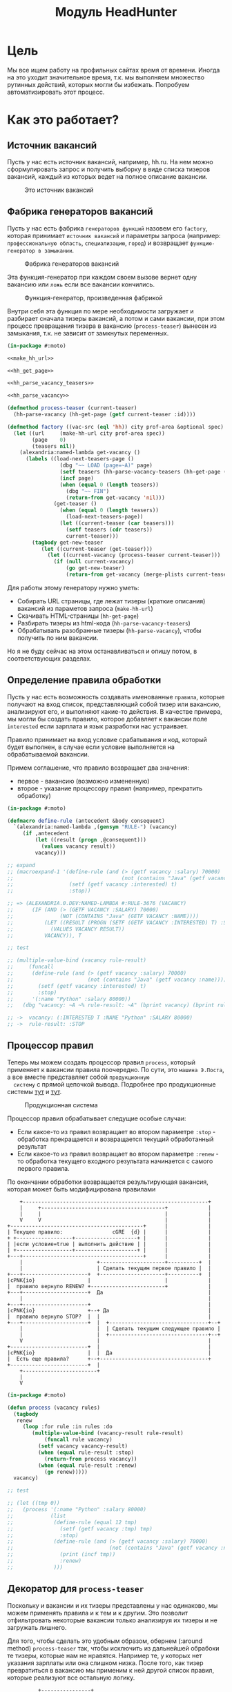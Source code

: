 #+HTML_HEAD: <!-- -*- fill-column: 92 -*- -->
#+HTML_HEAD: <!-- org-toggle-inline-images -->

#+TITLE: Модуль HeadHunter

#+NAME:css
#+BEGIN_HTML
<link rel="stylesheet" type="text/css" href="css/css.css" />
#+END_HTML

* Цель

  Мы все ищем работу на профильных сайтах время от времени. Иногда на это уходит
  значительное время, т.к. мы выполняем множество рутинных действий, которых могли бы
  избежать. Попробуем автоматизировать этот процесс.

* Как это работает?
** Источник вакансий

  Пусть у нас есть источник вакансий, например, hh.ru. На нем можно сформулировать запрос и
  получить выборку в виде списка тизеров вакансий, каждый из которых ведет на полное
  описание вакансии.

  #+CAPTION: Это источник вакансий
  #+NAME: fig:vacancy_source
  [[./img/warehouse.jpg]]

** Фабрика генераторов вакансий

  Пусть у нас есть фабрика =генераторов функций= назовем его =factory=, которая принимает
  =источник вакансий= и параметры запроса (например: =профессиональную область=, =специализацию=,
  =город=) и возвращает =функцию-генератор в замыкании=.

  #+CAPTION: Фабрика генераторов вакансий
  #+NAME: fig:factory
  [[./img/factory.jpg]]

  Эта функция-генератор при каждом своем вызове вернет одну вакансию или =ложь= если все
  вакансии кончились.

  #+CAPTION: Функция-генератор, произведенная фабрикой
  #+NAME: fig:generator
  [[./img/generator.jpg]]

  Внутри себя эта функция по мере необходимости загружает и разбирает сначала тизеры
  вакансий, а потом и сами вакансии, при этом процесс превращения тизера в вакансию
  (=process-teaser=) вынесен из замыкания, т.к. не зависит от замкнутых переменных.

  #+NAME: factory
  #+BEGIN_SRC lisp
    (in-package #:moto)

    <<make_hh_url>>

    <<hh_get_page>>

    <<hh_parse_vacancy_teasers>>

    <<hh_parse_vacancy>>

    (defmethod process-teaser (current-teaser)
      (hh-parse-vacancy (hh-get-page (getf current-teaser :id))))

    (defmethod factory ((vac-src (eql 'hh)) city prof-area &optional spec)
      (let ((url     (make-hh-url city prof-area spec))
            (page    0)
            (teasers nil))
        (alexandria:named-lambda get-vacancy ()
          (labels ((load-next-teasers-page ()
                     (dbg "~~ LOAD (page=~A)" page)
                     (setf teasers (hh-parse-vacancy-teasers (hh-get-page (format nil url page))))
                     (incf page)
                     (when (equal 0 (length teasers))
                       (dbg "~~ FIN")
                       (return-from get-vacancy 'nil)))
                   (get-teaser ()
                     (when (equal 0 (length teasers))
                       (load-next-teasers-page))
                     (let ((current-teaser (car teasers)))
                       (setf teasers (cdr teasers))
                       current-teaser)))
            (tagbody get-new-teaser
               (let ((current-teaser (get-teaser)))
                 (let ((current-vacancy (process-teaser current-teaser)))
                   (if (null current-vacancy)
                       (go get-new-teaser)
                       (return-from get-vacancy (merge-plists current-teaser current-vacancy))))))))))
  #+END_SRC

  Для работы этому генератору нужно уметь:
  - Собирать URL страницы, где лежат тизеры (краткие описания) вакансий из параметов запроса
    (=make-hh-url=)
  - Скачивать HTML-страницы (=hh-get-page=)
  - Разбирать тизеры из html-кода (=hh-parse-vacancy-teasers=)
  - Обрабатывать разобранные тизеры (=hh-parse-vacancy=), чтобы получить по ним вакансии.
  Но я не буду сейчас на этом останавливаться и опишу потом, в соответствующих разделах.

** Определение правила обработки

  Пусть у нас есть возможность создавать именованные =правила=, которые получают на вход
  список, представляющий собой тизер или вакансию, анализируют его, и выполняют какие-то
  действия. В качестве примера, мы могли бы создать правило, которое добавляет к вакансии
  поле =interested= если зарплата и язык разработки нас устраивает.

  Правило принимает на вход условие срабатывания и код, который будет выполнен, в случае
  если условие выполняется на обрабатываемой вакансии.

  Примем соглашение, что правило возвращает два значения:
  - первое - вакансию (возможно измененную)
  - второе - указание процессору правил (например, прекратить обработку)

  #+NAME: define_rule
  #+BEGIN_SRC lisp
    (in-package #:moto)

    (defmacro define-rule (antecedent &body consequent)
      `(alexandria:named-lambda ,(gensym "RULE-") (vacancy)
         (if ,antecedent
             (let ((result (progn ,@consequent)))
               (values vacancy result))
             vacancy)))

    ;; expand
    ;; (macroexpand-1 '(define-rule (and (> (getf vacancy :salary) 70000)
    ;;                                   (not (contains "Java" (getf vacancy :name))))
    ;;                  (setf (getf vacancy :interested) t)
    ;;                  :stop))

    ;; => (ALEXANDRIA.0.DEV:NAMED-LAMBDA #:RULE-3676 (VACANCY)
    ;;      (IF (AND (> (GETF VACANCY :SALARY) 70000)
    ;;               (NOT (CONTAINS "Java" (GETF VACANCY :NAME))))
    ;;          (LET ((RESULT (PROGN (SETF (GETF VACANCY :INTERESTED) T) :STOP)))
    ;;            (VALUES VACANCY RESULT))
    ;;          VACANCY)), T

    ;; test

    ;; (multiple-value-bind (vacancy rule-result)
    ;;     (funcall
    ;;      (define-rule (and (> (getf vacancy :salary) 70000)
    ;;                        (not (contains "Java" (getf vacancy :name))))
    ;;        (setf (getf vacancy :interested) t)
    ;;        :stop)
    ;;      '(:name "Python" :salary 80000))
    ;;   (dbg "vacancy: ~A ~% rule-result: ~A" (bprint vacancy) (bprint rule-result)))

    ;; ->  vacancy: (:INTERESTED T :NAME "Python" :SALARY 80000)
    ;; ->  rule-result: :STOP
  #+END_SRC

** Процессор правил

  Теперь мы можем создать процессор правил =process=, который применяет к вакансии правила
  поочередно. По сути, это =машина Э.Поста=, а все вместе представляет собой =продукционную
  систему= с прямой цепочкой вывода. Подробнее про продукционные системы [[http://www.ngpedia.ru/id429603p1.html][тут]] и [[http://www.myshared.ru/slide/445840/][тут]].

  #+CAPTION: Продукционная система
  #+NAME: fig:production_system
  [[./img/production_system.gif]]

  Процессор правил обрабатывает следущие особые случаи:
  - Если какое-то из правил возвращает во втором параметре =:stop= - обработка прекращается
    и возвращается текущий обработанный результат
  - Если какое-то из правил возвращает во втором параметре =:renew= - то обработка текущего
    входного результата начинается с самого первого правила.
  По окончании обработки возвращается результирующая вакансия, которая может быть
  модифицирована правилами

  #+BEGIN_SRC ditaa :file ./img/process.png
        +------------------------------------------------------------+
        |     +----------------------------------------+             |
        |     |                                        |             |
        V     V                                        |             |
    +-------------------------------------------+      |             |
    | Текущее правило:                cGRE  {d} |      |             |
    + +------------------+--------------------+ |      |             |
    | |если условие=true | выполнить действие | |      |             |
    | +------------------+--------------------+ |      |             |
    +---+---------------------------------------+      |             |
        |                        +---------------------+----------+  |
        |                        | Сделать текущим первое правило |  |
    +---+---------------------+  +---------------------+----------+  |
    |cPNK{io}                 |                        |             |
    |  правило вернуло RENEW? +------------------------+             |
    +---+---------------------+  Да                                  |
        |                                                            |
    +---+---------------------+                                      |
    |cPNK{io}                 +--+ Да                                |
    |  правило вернуло STOP?  |  |                                   |
    +---+---------------------+  |  +--------------------------------+--+
        |                        |  | Сделать текущим следующее правило |
        |                        |  +--------------------------------+--+
        V                        |                                   |
    +-------------------------+  |                                   |
    |cPNK{io}                 |  |  Да                               |
    |  Есть еще правила?      +--+-----------------------------------+
    +-------------------------+  |
        +------------------------+
        |
        V
  #+END_SRC

  #+results:
  [[file:./img/process.png]]
  #+NAME: process
  #+BEGIN_SRC lisp
    (in-package #:moto)

    (defun process (vacancy rules)
      (tagbody
       renew
         (loop :for rule :in rules :do
            (multiple-value-bind (vacancy-result rule-result)
                (funcall rule vacancy)
              (setf vacancy vacancy-result)
              (when (equal rule-result :stop)
                (return-from process vacancy))
              (when (equal rule-result :renew)
                (go renew)))))
      vacancy)

    ;; test

    ;; (let ((tmp 0))
    ;;   (process '(:name "Python" :salary 80000)
    ;;            (list
    ;;             (define-rule (equal 12 tmp)
    ;;               (setf (getf vacancy :tmp) tmp)
    ;;               :stop)
    ;;             (define-rule (and (> (getf vacancy :salary) 70000)
    ;;                               (not (contains "Java" (getf vacancy :name))))
    ;;               (print (incf tmp))
    ;;               :renew)
    ;;             )))
  #+END_SRC

** Декоратор для =process-teaser=

  Поскольку и вакансии и их тизеры представлены у нас одинаково, мы можем применять правила
  и к тем и к другим. Это позволит отфильтровать некоторые вакансии только анализируя их
  тизеры и не загружать лишнего.

  Для того, чтобы сделать это удобным образом, обернем (:around method) =process-teaser=
  так, чтобы исключить из дальнейшей обрабоки те тизеры, которые нам не нравятся. Например
  те, у которых нет указания зарплаты или она слишком низка. После того, как тизер
  превратиться в вакансию мы применим к ней другой список правил, которые реализуют все
  остальную логику.


  #+BEGIN_SRC ditaa :file ./img/around.png
             +----------------+
             | current_teaser |
             +---+------------+
                 |
                 V
   +------------------------------------------------+
   | [AROUND]                                       |
   |   +-----------------------------------+        |  +-------------------+
   |   | process (current_teaser, rules)   |<-------+--+ rules_for_teasers |
   |   +---+-------------------------------+        |  +-------------------+
   |       | result_teaser                          |
   |   +---+----------------------+                 |
   |   |cPNK{io}                  | Нет             |
   |   |  result_teaser is false? +-------+         |
   |   +---+----------------------+       |         |
   |       | Да             result_teaser |         |
   |       |                        +-----|---------+
   |       |                        |+----+---------------------------+
   |       V                        ||                          cBLU  |
   |   +---+----------+             || process_teaser(current_teaser) |
   |   | Вернуть ложь |             ||                                |
   |   +---+----------+             |+----+---------------------------+
   |       |                        +-----|---------+
   |       |                      vacancy |         |
   |       |  +---------------------------+-+       |  +-------------------+
   |       |  | process (vacancy, rules)    |<------+--+ rules_for_vacancy |
   |       |  +---------------------------+-+       |  +-------------------+
   |       |               result_vacancy |         |
   |       |                              V         |
   |       |  +---------------------------+-+       |
   |       |  |cPNK{io}                     | Нет   |
   |       |  |  result_vacancy is false?   +---+   |
   |       |  +---+-------------------------+   |   |
   |       |   Да |                             V   |
   |       |  +---+----------+  +---------------+-+ |
   |       |  | Вернуть ложь |  | Вернуть vacancy | |
   |       |  +---+----------+  +---------------+-+ |
   |       |      |                             |   |
   |       +------+                     vacancy |   |
   |         ложь |                             |   |
   |              V                             V   |
   +--------------+-----------+-----------------+---+
                              |
                              V
                          +---------+
                          | vacancy |
                          +---------+


  #+END_SRC

  #+results:
  [[file:./img/around.png]]


  #+NAME: process_teaser_around
  #+BEGIN_SRC lisp
    (in-package #:moto)

    <<rules>>

    (defmethod process-teaser :around (current-teaser)
      (aif (process current-teaser *rules-for-teaser*)
           (process (call-next-method it) *rules-for-vacancy*)
           nil))
  #+END_SRC

** Получение и обработка вакансий правилами

  Теперь мы можем получить генератор, и, вызывая его, забирать вакансии, пока они не
  закончатся. Все вакансии будут корректно обработаны правилами - сначала на этапе получения
  тизеров, а потом на этапе получения вакансий.

  #+NAME: run
  #+BEGIN_SRC lisp
    (in-package #:moto)

    (let ((gen (factory 'hh "spb" "Информационные технологии, интернет, телеком"
                        "Программирование, Разработка")))
      (loop :for i :from 1 :to 100 :do
         (dbg "~A" i)
         (let ((vacancy (funcall gen)))
           (when (null vacancy)
             (return))
           (dbg "~A" (bprint vacancy)))))
  #+END_SRC

** Составление правил

   Чтобы записать правила их более компактно, подсластим синтаксис, используя макросы

   #+NAME: rules
   #+BEGIN_SRC lisp
     (in-package #:moto)

      (defmacro drop-by-name (text)
        `(define-rule (contains (getf vacancy :name) ,text)
           (dbg "drop: name contains ~A" ,text)
           (setf vacancy nil)
           :stop))

      ;; expand

      ;; (macroexpand-1 '(drop-by-name "IOS"))

      ;; => (DEFINE-RULE (CONTAINS (GETF VACANCY :NAME) "IOS")
      ;;      (DBG "drop: name contains ~A" "IOS")
      ;;      (SETF VACANCY NIL)
      ;;      :STOP), T

      (defmacro drop-names (&rest names)
        `(list ,@(loop :for name :in names :collect
                    `(drop-by-name ,name))))

      ;; expand

      (macroexpand-1 '(drop-names "IOS" "1С" "C++"))

      ;; => (LIST (DROP-BY-NAME "IOS") (DROP-BY-NAME "1С") (DROP-BY-NAME "C++")), T


     <<rules_for_vacancy>>

     <<rules_for_teasers>>
   #+END_SRC

*** Правила отсева тизеров

    Какие же правила и действия можно составить для того чтобы отсеять неинтересные тизеры
    вакансий? В основном те, которые не устраивают по зарплате и те, у которых в названиях
    упомянуты неинтересные технологии. К примеру, я не хочу даже смотреть на вакансии у
    которых не указана зарплата или она ниже минимально премлимой

    #+NAME: rules_for_teasers
    #+BEGIN_SRC lisp
      (in-package #:moto)

      (defparameter *rules-for-teaser*
        (append
         (list
          (define-rule (null (getf vacancy :salary))
            (dbg "drop: Нет зарплаты")
            (setf vacancy nil)
            :stop)
          (define-rule (< (parse-integer (getf vacancy :salary)) 90000)
            (dbg "drop: Маленькая зарплата")
            (setf vacancy nil)
            :stop))
         (drop-names "IOS" "1С" "C++" "Ruby on Rails" "Frontend" "Go" "Qa" "C#" ".NET" "Unity3D" "Flash" "Java" "Android" "ASP" "Objective-C" "Front End" "Go")
         ))
    #+END_SRC

*** TODO Правила анализа вакансий

    - Если это уже существующая в базе вакансия и ничего не изменилось - игнорируем и
      останавливаем ее обработку
    - Заносим вакансию в базу.
    - Я не хочу смотреть на вакансии, в компаниях где я уже работал.
    - Я хочу присвоить вакансии определенный ранг, в зависимости от з\п
    - Я хочу увеличивать этот ранг за упоминание в тексте описания вакансии моих любимых
      слов: Lisp, Erlang, Prolog, Haskell
    - Я хочу особо отметить вакансии, у которых ранг выше [порогового ранга], чтобы [отправить отклик]

    #+NAME: rules_for_vacancy
    #+BEGIN_SRC lisp
      (in-package #:moto)

      (defparameter *rules-for-vacancy*
        (list
         ;; (define-rule nil
         ;;   (dbg "empty")
         ;;   ;; (setf vacancy nil)
         ;;   :stop)
         ))
    #+END_SRC

** Построение URL-ов, для скачивания тизеров

   Тизеры вакансий размещаются постранично, по 20 штук на странице, и мы можем собрать все
   страницы, если будем получать страницу за страницей, пока не получим страницу, на которой
   вакансий нет.

   В качестве GET-параметров запросы указываются =специализации= и город. Значения =cluster=
   и =area= не меняются. Поэтому, единственная сложность построения URL - это правильно
   сформировать =специализации=.

  #+NAME: make_hh_url
  #+BEGIN_SRC lisp
    (in-package #:moto)

    <<make-specialization-hh-url-string>>

    (defun make-hh-url (city prof-area &optional specs)
      (format nil "http://~A.hh.ru/search/vacancy?clusters=true&specialization=~A&area=~A&page=~~A"
              city
              (make-specialization-hh-url-string prof-area specs)
              2))

    ;; test

    (make-hh-url "spb" "Информационные технологии, интернет, телеком" "Программирование, Разработка")
  #+END_SRC

*** Построение специализаций

    Специализации задаются в формате "1.221", где цифра слева от точки представляет
    профессиональное направление, а справа - собственно специализацию. В интерфейсе
    допустимо выбрать одно направление и несколько специализаций в нем, при этом для каждой
    специализации формируется параметр GET-запроса. Допустимо выбрать только направление,
    без специализаций.

    По этой причине мы должны иметь дерево специализаций и транслятор названий специализаций
    в их номера.

    #+NAME: make-specialization-hh-url-string
    #+BEGIN_SRC lisp
      (in-package #:moto)

      <<prof_areas>>

      (defun make-specialization-hh-url-string (prof-area &optional specs)
        (let ((specialization (assoc prof-area *prof-areas* :test #'equal)))
          (when (null specialization)
            (err 'specialization-not-found))
          (when (stringp specs)
            (setf specs (list specs)))
          (if (null specs)
              (concatenate 'string
                           "&specialization="
                           (cadr specialization))
              (format nil "~{&~A~}"
                      (loop :for spec :in specs :collect
                         (let ((spec (cdr (assoc spec (caddr specialization) :test #'equal))))
                           (when (null spec)
                             (err 'spec-not-found))
                           (concatenate 'string "specialization=" (cadr specialization) "." spec)))))))

      ;; test

      ;; (make-specialization-hh-url-string "Информационные технологии, интернет, телеком")
      ;; (make-specialization-hh-url-string "Информационные технологии, интернет, телеком" '("Программирование, Разработка"))
      ;; (make-specialization-hh-url-string "Информационные технологии, интернет, телеком" "Программирование, Разработка")
      ;; (make-specialization-hh-url-string "Информационные технологии, интернет, телеком"
      ;;                                    '("Программирование, Разработка"
      ;;                                      "Web инженер"
      ;;                                      "Web мастер"
      ;;                                      "Стартапы"
      ;;                                      "Управление проектами"
      ;;                                      "Электронная коммерция"))
    #+END_SRC

    Дерево специализаций будем хранить в глобальном alist-е, т.к. оно никогда не меняется. Я
    не стал заполнять его целиком, ограничившись только профессиональной областью "ИТ". По
    необходимости заполню остальное.

    #+NAME: prof_areas
    #+BEGIN_SRC lisp
      (in-package #:moto)

      (defparameter *prof-areas*
        '(("Все профессиональные области" . (""))
          ("Информационные технологии, интернет, телеком"
           . ("1" (("CRM системы" . "536")
                   ("CTO, CIO, Директор по IT" . "3")
                   ("Web инженер" . "9")
                   ("Web мастер" . "10")
                   ("Администратор баз данных" . "420")
                   ("Аналитик" . "25")
                   ("Арт-директор" . "30")
                   ("Банковское ПО" . "395")
                   ("Игровое ПО" . "475")
                   ("Инженер" . "82")
                   ("Интернет" . "89")
                   ("Компьютерная безопасность" . "110")
                   ("Консалтинг, Аутсорсинг" . "113")
                   ("Контент" . "116")
                   ("Маркетинг" . "137")
                   ("Мультимедиа" . "161")
                   ("Начальный уровень, Мало опыта" . "172")
                   ("Оптимизация сайта (SEO)" . "400")
                   ("Передача данных и доступ в интернет" . "203")
                   ("Поддержка, Helpdesk" . "211")
                   ("Программирование, Разработка" . "221")
                   ("Продажи" . "225")
                   ("Продюсер" . "232")
                   ("Развитие бизнеса" . "246")
                   ("Сетевые технологии" . "270")
                   ("Системная интеграция" . "272")
                   ("Системный администратор" . "273")
                   ("Системы автоматизированного проектирования" . "274")
                   ("Системы управления предприятием (ERP)" . "50")
                   ("Сотовые, Беспроводные технологии" . "277")
                   ("Стартапы" . "474")
                   ("Телекоммуникации" . "295")
                   ("Тестирование" . "117")
                   ("Технический писатель" . "296")
                   ("Управление проектами" . "327")
                   ("Электронная коммерция" . "359"))))
          ("Бухгалтерия, управленческий учет, финансы предприятия" . ("2"))
          ("Маркетинг, реклама, PR" . ("3"))
          ("Административный персонал" . ("4"))
          ("Банки, инвестиции, лизинг" . ("5"))
          ("Управление персоналом, тренинги" . ("6"))
          ("Автомобильный бизнес" . ("7"))
          ("Безопасность" . ("8"))
          ("Высший менеджмент" . ("9"))
          ("Добыча сырья" . ("10"))
          ("Искусство, развлечения, масс-медиа" . ("11"))
          ("Консультирование" . ("12"))
          ("Медицина, фармацевтика" . ("13"))
          ("Наука, образование" . ("14"))
          ("Государственная служба, некоммерческие организации" . ("16"))
          ("Продажи" . ("17"))
          ("Производство" . ("18"))
          ("Страхование" . ("19"))
          ("Строительство, недвижимость" . ("20"))
          ("Транспорт, логистика" . ("21"))
          ("Туризм, гостиницы, рестораны" . ("22"))
          ("Юристы" . ("23"))
          ("Спортивные клубы, фитнес, салоны красоты" . ("24"))
          ("Инсталляция и сервис" . ("25"))
          ("Закупки" . ("26"))
          ("Начало карьеры, студенты" . ("15"))
          ("Домашний персонал" . ("27"))
          ("Рабочий персонал" . ("29"))))
    #+END_SRC

** Получение страниц

   Вот так мы можем получать страницы, к примеру те, на который находятся тизеры:

   #+NAME: hh_get_page
   #+BEGIN_SRC lisp
     (in-package #:moto)

     (defun hh-get-page (url)
       "Получение страницы"
       (flexi-streams:octets-to-string
        (drakma:http-request url
                             :user-agent "Mozilla/5.0 (X11; Ubuntu; Linux x86_64; rv:34.0) Gecko/20100101 Firefox/34.0"
                             :additional-headers `(("Accept" . "text/html,application/xhtml+xml,application/xml;q=0.9,*/*;q=0.8")
                                                   ("Accept-Language" . "ru-RU,ru;q=0.8,en-US;q=0.5,en;q=0.3")
                                                   ("Accept-Charset" . "utf-8")
                                                   ("Referer" . "http://spb.hh.ru/")
                                                   ("Cookie" . "redirect_host=spb.hh.ru; regions=2; __utma=192485224.1206865564.1390484616.1410378170.1417257232.29; __utmz=192485224.1390484616.1.1.utmcsr=(direct)|utmccn=(direct)|utmcmd=(none); _xsrf=85014f262b894a1e9fc57b4b838e48e8; hhtoken=ES030IVQP52ULPbRqN9DQOcMIR!T; hhuid=x_FxSYWUbySJe1LhHIQxDA--; hhrole=anonymous; GMT=3; display=desktop; unique_banner_user=1418008672.846376826735616")
                                                   ("Cache-Control" . "max-age=0"))
                             :force-binary t)
        :external-format :utf-8))
   #+END_SRC

** Разбор тизеров вакансий

   *TODO: Необходимо разработать более удобное сопоставление с образцом*

   Чтобы получить вакансии со страниц поисковой выдачи - воспользуемся парсером,
   который переведет полученный html в более удобное лисп-дерево. Используя сопоставление с
   образцом мы раз за разом преобразуем его до тех пор, пока там не остануться только
   интересующие нас данные:
   - название вакансии
   - идентификатор (ссылку)
   - дата размещения
   - название работодателя
   - идентификатор работодателя

   Если в вакансии указана зарплата, мы также получаем
   - Валюту зарплаты (3х-буквенный идентификатор)
   - Сумму
   - Текстовое выражение, содержащее "от" или "от и до"

   Иногда HeadHunter синдицирует вакансии с других платформ, к примеру с CAREER.RU, тогда в
   вакансии может отсутствовать работодатель.

   #+NAME: hh_parse_vacancy_teasers
   #+BEGIN_SRC lisp
     (in-package #:moto)

     <<tree-match>>

     <<with-predict>>

     <<with-predict-if>>

     (defun hh-parse-vacancy-teasers (html)
       "Получение списка вакансий из html"
       (let* ((tree (html5-parser:node-to-xmls (html5-parser:parse-html5-fragment html)))
              (searchblock (tree-match tree (with-predict-if (a ((b c) (d e)) &rest f)
                                              (string= c "search-result")))))
         (with-predict-maptree (a ((b class) (c d)) &rest z)
           (and (equal class "search-result"))
           #'(lambda (x) (values **z** #'mapcar))
           (with-predict-maptree
               (a ((b c) (d class)) &rest z)
             (and (or (equal class "search-result-item search-result-item_standard ")
                      (equal class "search-result-item search-result-item_standard_plus ")
                      (equal class "search-result-item search-result-item_premium search-result-item_premium")
                      (equal class "search-result-item search-result-item_premium  search-result-item_premium")))
             #'(lambda (x) (values
                            (let ((in (remove-if #'(lambda (x) (or (equal x nil) (equal x "noindex") (equal x "/noindex"))) **z**))
                                  (rs))
                              (if (not (equal 1 (length in)))
                                  (err "parsing failed, data NOT printed") ;; (print in)
                                  (mapcar #'(lambda (item)
                                              (when (and (consp item)
                                                         (not (null item))
                                                         (keywordp (car item)))
                                                (setf rs (append rs item))))
                                          (car in)))
                              rs)
                            #'mapcar))
             (with-predict-maptree (a (b c (d e) (f g)) h)
               (and (equal e "search-result-item__label HH-VacancyResponseTrigger-Text g-hidden")
                    (equal g "vacancy-serp__vacancy_responded")
                    (equal h "Вы откликнулись"))
               #'(lambda (x) (values nil #'mapcar))
               (with-predict-maptree  (a ((b  c ) (d  e) (f  g) (h i) (j k)) l)
                 (and (equal c "Премия HRBrand"))
                 #'(lambda (x) (values nil #'mapcar))
                 (with-predict-maptree (a ((b class)) logo)
                   (and (equal class "search-result-item__image"))
                   #'(lambda (x) (values nil #'mapcar))
                   (with-predict-maptree (a ((b class) (c d)))
                     (and (equal class "HH/VacancyResponseTrigger"))
                     #'(lambda (x) (values nil #'mapcar))
                     (with-predict-maptree (a ((b class) (c d)) z)
                       (and (equal class "search-result-item__label HH-VacancyResponseTrigger-Text g-hidden"))
                       #'(lambda (x) (values nil #'mapcar))
                       (with-predict-maptree (a ((b class)))
                         (and (equal class "search-result-item__star"))
                         #'(lambda (x) (values nil #'mapcar))
                         (with-predict-maptree (a ((b class)) c d e &optional f)
                           (and (equal class "search-result-item__description"))
                           #'(lambda (x) (values (remove-if #'null (list **c** **d** **e** **f**)) #'mapcar))
                           (with-predict-maptree (a ((b class)) (c ((d e) (f g) (h i) (j k)) z))
                             (and (equal class "search-result-item__head")
                                  (or  (equal e "search-result-item__name search-result-item__name_standard")
                                       (equal e "search-result-item__name search-result-item__name_standard_plus")
                                       (equal e "search-result-item__name search-result-item__name_premium")))
                             #'(lambda (x) (values (list :id **i** :name **z**) #'mapcar))
                             (with-predict-maptree (a ((b class) (c d)) (e ((f g) (h i))) (j ((k l) (m n))) z)
                               (and (equal class "b-vacancy-list-salary"))
                               #'(lambda (x) (values (list :currency **i** :salary **n** :salary-text **z**) #'mapcar))
                               (with-predict-maptree (a ((b class)) (c ((d e) (f g) (h i)) z))
                                 (and (equal class "search-result-item__company"))
                                 #'(lambda (x) (values (list :emp-id **e** :emp-name **z**) #'mapcar))
                                 (with-predict-maptree (a ((b class)) &rest rest)
                                   (and (equal class "search-result-item__info"))
                                   #'(lambda (x) (values (let ((rs))
                                                           (loop :for item :in **rest** :do
                                                              (when (and (consp item) (keywordp (car item)))
                                                                (setf rs (append rs item))))
                                                           rs)
                                                         #'mapcar))
                                   (with-predict-maptree (c ((d sr-addr) (qa serp-addr)) city &rest rest)
                                     (and (equal sr-addr "searchresult__address")
                                          (equal serp-addr "vacancy-serp__vacancy-address"))
                                     #'(lambda (x) (values (let ((metro (loop :for item in **rest** :do
                                                                           (when (and (consp item) (equal :metro (car item)))
                                                                             (return (cadr item))))))
                                                             (list :city **city** :metro metro))
                                                           #'mapcar))
                                     (with-predict-maptree (a ((b class)) (c ((d metro-point) (i j))) metro)
                                       (and (equal class "metro-station")
                                            (equal metro-point "metro-point"))
                                       #'(lambda (x) (values (list :metro **metro**) #'mapcar))
                                       (with-predict-maptree (a ((b class) (c d)) date)
                                         (and (equal class "b-vacancy-list-date"))
                                         #'(lambda (x) (values (list :date **date**) #'mapcar))
                                         searchblock))))))))))))))))))

     ;; test

     ;; (print
     ;;  (car
     ;;   (hh-parse-vacancy-teasers
     ;;    (hh-get-page "http://spb.hh.ru/search/vacancy?clusters=true&specialization=1.221&area=2&page=0"))))
    #+END_SRC

*** Обход дерева и извлечение узлов

    Чтобы эффективнее (с точки зрения скорости написания кода) разбирать вакансии мы
    разберем всю полученную страницу в дерево, из которого будем извлекать необходимые нам
    элементы.

    Чтобы делать это будем обходить дерево, сопоставляя каждый узел с предикатом, в который
    скомпилируется образец. Начнем с обхода дерева, для этого напишем рекурсивную функцию
    =match-tree=, которую определим с помощью =labels=, чтобы окружить ее формой =let=
    с аккумулятором.

    Определим параметры этой функции:
    - =tree= - под-дерево, которое мы рекурсивно обходим
    - =predict= - функция-предикат, которая может совпасть с обходимым поддеревом
    - =if-match= - параметр чтобы иметь возможность передавать стратегию

    #+NAME: cond_tree
    #+BEGIN_SRC lisp
      (labels ((match-tree (tree f-predict &optional (if-match :return-first-match))
               (cond ((null tree) nil)
                     ((atom tree) nil)
                     (t
                      <<cons>>))))
        <<call>>)
    #+END_SRC

    Теперь переходим к рассмотрению плейсхолдера =cons=, который выполняет основную
    работу. В первую очередь нам следует сравнить текущий узел с параметром =predict= и в
    случае если =predict= вернул T - выполнить какие-то действия. В противном случае -
    обрабатываем поддеревья этого узла.

    #+NAME: cons
    #+BEGIN_SRC lisp
      (if (funcall f-predict tree)
          <<match_ok>>
          <<sub_trees>>)
    #+END_SRC

    #+NAME: sub_trees
    #+BEGIN_SRC lisp
      (cons
       (funcall #'match-tree (car tree) f-predict if-match)
       (funcall #'match-tree (cdr tree) f-predict if-match))
    #+END_SRC

    В случае, когда узел совпал с =predict= мы можем реализовать следующие стратегии:
    - Немедленно вернуть совпавший узел и более не обрабатывать никакие узлы.
    - Прекратить обработку всех подузлов сопавшего узла, запомнить его и перейти к обработке
      следующего за ним.
    - Запомнить совпавший узел и продолжить обработку вглубь совпавшего узла, а затем и всех
      остальных узлов.
    - Наиболее общий вариант - применить к сопавшему узлу переданную лямбда-функцию, которая
      может с ним что-то сделать - например записать в какую-нибудь переменную на более
      высоком уровне.
    Реализуем эти стратегии друг за другом.

    Реализуем выбор стратегии в общих чертах - будем использовать =cond= по параметру
    =if-match=. В случае, если в этом параметре не лежит keyword symbol с именем стратегии -
    считаем, что там функция, если это не так - сигнализируем ошибку
    =strategy-not-implemented= (которая пока нигде не определена - я считаю что ее имя
    говорит само за себя).

    #+NAME: match_ok
    #+BEGIN_SRC lisp
      (cond ((equal if-match :return-first-match)
             <<return-first-match>>)
            ((equal if-match :return-first-level-match)
             <<return-first-level-match>>)
            ((equal if-match :return-all-match)
             <<return-all-match>>)
            ((equal 'function (type-of if-match))
             (funcall if-match tree))
            (t (error 'strategy-not-implemented)))
    #+END_SRC

    Теперь приступим к реализации (первой) стратегии: немедленного возврата совпавшего
    узла. Для этого нам понадобится определить внешнюю функцию =tree-match=, чтобы
    возвращаться из нее, а не из текущего рекурсивного вызова =match-tree=. Мы сделаем это
    несколько позже, а пока заполним плейсхолдер =return-first-match=:

    #+NAME: return-first-match
    #+BEGIN_SRC lisp
      (return-from tree-match tree)
    #+END_SRC

    Теперь переходим ко второй стратегии - прекратить обработку всех подузлов сопавшего
    узла, запомнить его и перейти к обработке следующего за ним. Нам понадобиться переменная
    =collect= чтобы хранить значения, запомним это и реализуем добавление узла в нее. После
    того, как узел сохранен, мы не проводим обработку его под-деревьев, а переходим в
    следующему узлу этого уровня.

    #+NAME: return-first-level-match
    #+BEGIN_SRC lisp
      (setf collect
            (append collect (list tree)))
    #+END_SRC

    И наконец, реализуем последнюю оставшуюся стратегию, которая представляет из себя
    расширение предыдущей, но с обработкой вложенных узлов. Так и запишем:

    #+NAME: return-all-match
    #+BEGIN_SRC lisp
      (progn
        <<return-first-level-match>>
        <<sub_trees>>)
    #+END_SRC

    Теперь нам осталось лишь правильно возвращать результат. Если используются
    аккумулирующие стратегии, то мы возвращаем содержимое переменной =collect=, в случае
    немедленного возврата совпавшего узла мы никогда не окажемся в этом месте, а в случае
    передачи в =if-match= лямбда-фукции - мы будем считать, что она как-нибудь сама
    заботится о передачи значений. Поэтому всегда будем возвращать =collect=.

    #+NAME: call
    #+BEGIN_SRC lisp
      (match-tree tree predict if-match)
      collect
    #+END_SRC

    Осталось обернуть это все во внешнюю функцию, с аккумулятором:

    #+NAME: tree-match
    #+BEGIN_SRC lisp
      (defun tree-match (tree predict &optional (if-match :return-first-match))
        (let ((collect))
          <<cond_tree>>))
    #+END_SRC

    Но для удобной работы этого недостаточно, поэтому напишем компилер шаблона в
    соответствующий ему =predict=. Этот компилер будет принимать в качестве параметра форму,
    которая будет связываться с элементами шаблона с помощью =destructuring-bind=. Попытка
    связывания будет проводиться для каждого элемента дерева, ошибки, которые возникают в
    случае невозможности связывания, игнорируются.

    #+NAME: with-predict
    #+BEGIN_SRC lisp
      (in-package #:moto)

      (defmacro with-predict (pattern &body body)
        (let ((lambda-param (gensym)))
          `#'(lambda (,lambda-param)
               (handler-case
                   (destructuring-bind ,pattern
                       ,lambda-param
                     ,@body)
                 (sb-kernel::arg-count-error nil)
                 (sb-kernel::defmacro-bogus-sublist-error nil)))))

      ;; (macroexpand-1 '
      ;;  (with-predict (a ((b c)) d &rest e)
      ;;    (aif (and (string= a "div")
      ;;              (string= c "title b-vacancy-title"))
      ;;         (prog1 it
      ;;           (setf **a** a)
      ;;           (setf **b** b)))))

      ;; => #'(LAMBDA (LAMBDA-PARAM)
      ;;        (HANDLER-CASE
      ;;            (DESTRUCTURING-BIND
      ;;                  (A ((B C)) D &REST E)
      ;;                LAMBDA-PARAM
      ;;              (AIF (AND (STRING= A "div") (STRING= C "title b-vacancy-title"))
      ;;                   (PROG1 IT (SETF **A** A) (SETF **B** B))))
      ;;          (SB-KERNEL::ARG-COUNT-ERROR NIL)
      ;;          (SB-KERNEL::DEFMACRO-BOGUS-SUBLIST-ERROR NIL))), T
    #+END_SRC

    Вот так, к примеру, это можно совместить с поиском по дереву:

    #+BEGIN_SRC lisp
      (in-package #:moto)

      (tree-match '("div"
                    (("class" "b-vacancy-custom g-round"
                      ("meta" (("itemprop" "title") ("content" "Ведущий android-разработчик")))
                      ("h1" (("class" "title b-vacancy-title")) "Ведущий android-разработчик")
                      ("table" (("class" "l"))
                               ("tr" NIL
                                     ("td" (("colspan" "2") ("class" "l-cell")))
                                     ("td" (("class" "l-cell")))))))
                    (("class" "g-round plus"))`
                    ("meta" (("itemprop" "title") ("content" "Ведущий android-разработчик"))))
                  (with-predict (a b &rest c)
                    (aif (and (stringp a)
                              (string= a "class"))
                         (prog1 it
                           (setf **a** a)
                           (setf **b** b))))
                  :return-all-match)
    #+END_SRC

    Для еще большей лаконичности мы можем определить оборачивающий макрос, который позволит
    нам не писать ничего, кроме условия в =aif=:

    #+NAME: with-predict-if
    #+BEGIN_SRC lisp
      (in-package #:moto)

      (defmacro with-predict-if (pattern &body condition)
        `(with-predict ,pattern
           (aif ,@condition
                (prog1 it
                  ,@(mapcar #'(lambda (x)
                                `(setf ,(intern (format nil "**~A**" (symbol-name x))) ,x))
                            (remove-if #'(lambda (x)
                                           (or (equal x '&rest)
                                               (equal x '&optional)
                                               (equal x '&body)
                                               (equal x '&key)
                                               (equal x '&allow-other-keys)
                                               (equal x '&environment)
                                               (equal x '&aux)
                                               (equal x '&whole)
                                               (equal x '&allow-other-keys)))
                                       (alexandria:flatten pattern)))))))

      ;; (macroexpand-1 '
      ;;  (with-predict-if (a b &rest c)
      ;;    (and (stringp a)
      ;;         (string= a "class"))))

      ;; => (WITH-PREDICT (A B &REST C)
      ;;      (AIF (AND (STRINGP A) (STRING= A "class"))
      ;;           (PROG1 IT
      ;;             (SETF **A** A)
      ;;             (SETF **B** B)
      ;;             (SETF **C** C))))
    #+END_SRC

    Таким образом мы инжектируем переменные шаблона в глобальную область видимости, если они
    не определены в более высокоуровневом =let=.

    Теперь мы можем вызывать =compile-pattern= так:

    #+BEGIN_SRC lisp
      (in-package #:moto)

      (print
       (tree-match '("div" (("class" "b-vacancy-custom g-round"))
                     ("meta" (("itemprop" "title") ("content" "Ведущий android-разработчик")))
                     ("h1" (("class" "title b-vacancy-title")) "Ведущий android-разработчик")
                     ("table" (("class" "l"))
                      ("tbody" NIL
                       ("tr" NIL
                             ("td" (("colspan" "2") ("class" "l-cell"))
                                   ("div" (("class" "employer-marks g-clearfix"))
                                          ("div" (("class" "companyname"))
                                                 ("a" (("itemprop" "hiringOrganization") ("href" "/employer/1529644"))
                                                      "ООО Нимбл"))))
                             ("td" (("class" "l-cell")))))))
                   (with-predict-if (a b &rest c)
                     (and (stringp a)
                          (string= a "class")))
                   :return-all-match))

      ;; => (("class" "b-vacancy-custom g-round") ("class" "title b-vacancy-title")
      ;;     ("class" "l") ("class" "l-cell") ("class" "employer-marks g-clearfix")
      ;;     ("class" "companyname") ("class" "l-cell"))

      (print **b**)
      ;; => "l-cell"
    #+END_SRC

** Разбор вакансий

    Теперь, можно написать функцию, которая трансформирует описание, очищая его от всего
    лишнего:

    #+NAME: transform-description
    #+BEGIN_SRC lisp
      (in-package #:moto)

      (defun transform-description (tree-descr)
        (let ((result)
              (header))
          (mapcar #'(lambda (item)
                      (unless (equal " " item)
                        (cond ((and (null header) (consp item) (equal 1 (length item)))
                               (setf header (car item)))
                              ((and (not (null header)) (consp item) (not (equal 1 (length item))))
                               (progn
                                 (setf result (append result (list (list header item))))
                                 (setf header nil)))
                              (t (setf result (append result (list item)))))))
                  (cddr
                   (with-predict-maptree (ul nil-1 &rest tail)
                          (and (or (equal ul "ul")
                                   (equal ul "p"))
                               (equal nil-1 'nil))
                          #'(lambda (x)
                              (values (remove-if #'(lambda (y)
                                                     (and (not (consp y)) (equal y " ")))
                                                 ,**tail**)
                                      #'mapcar))
                          (with-predict-maptree (tag nil-1 point)
                            (and (or (equal tag "li")
                                     (equal tag "em"))
                                 (equal nil-1 'nil))
                            #'(lambda (x)
                                (values **point** #'mapcar))
                            (with-predict-maptree (tag nil-1 point)
                              (and (equal tag "strong")
                                   (equal nil-1 'nil))
                              #'(lambda (x)
                                  (values **point** #'mapcar))
                              tree-descr)))))
          result))
    #+END_SRC

    И, наконец, применим все что мы подготовили, чтобы разобрать вакансию:

    #+NAME: hh_parse_vacancy_teasers
    #+BEGIN_SRC lisp
      (in-package #:moto)

      <<transform-description>>

      (defun hh-parse-vacancy (html)
        "Получение вакансии из html"
        (let* ((tree (html5-parser:node-to-xmls (html5-parser:parse-html5-fragment html)))
               (header (tree-match tree (with-predict-if (a ((b c)) &rest d)
                                          (string= c "b-vacancy-custom g-round"))))
               (summary (tree-match tree (with-predict-if (a ((b c)) &rest d)
                                           (string= c "b-important b-vacancy-info"))))
               (infoblock (tree-match tree (with-predict-if (a ((b c)) &rest d)
                                             (string= c "l-content-2colums b-vacancy-container"))))
               (h1 (tree-match header (with-predict-if (a ((b c)) name &rest archive-block)
                                        (string= c "title b-vacancy-title"))))
               (employerblock (tree-match header (with-predict-if (a ((b c) (d emp-lnk)) emp-name)
                                                   (string= c "hiringOrganization"))))
               (salaryblock (tree-match summary (with-predict-if (a ((b c))
                                                                    (d ((e f) (g currency)))
                                                                    (h ((i j) (k base-salary)))
                                                                    salary-text)
                                                  (string= f "salaryCurrency"))))
               (cityblock (tree-match summary (with-predict-if (a ((b c)) (d ((e f)) city))
                                                (string= c "l-content-colum-2 b-v-info-content"))))
               (expblock (tree-match summary (with-predict-if (a ((b c) (d e)) exp)
                                               (string= e "experienceRequirements")))))
          (list :name **name**
                :archive (if (car (last (car **archive-block**))) t nil)
                :emp-name **emp-name**
                :emp-id (parse-integer (car (last (split-sequence:split-sequence #\/ **emp-lnk**))) :junk-allowed t)
                :currency (if (null salaryblock) nil **currency**)
                :base-salary (if (null salaryblock) nil **base-salary**)
                :salary-text (if (null salaryblock) nil **salary-text**)
                :city **city**
                :exp **exp**
                :description (transform-description
                              (tree-match tree (with-predict-if (a ((b c) (d e)) &rest f)
                                                 (string= c "b-vacancy-desc-wrapper")))))))

      ;; (print
      ;;  (hh-parse-vacancy (hh-get-page "http://spb.hh.ru/vacancy/12325429")))

      ;; (print
      ;;  (hh-parse-vacancy (hh-get-page "http://spb.hh.ru/vacancy/12321429")))
    #+END_SRC

*** Сопоставление и преобразование узлов

    Разбирая вакансию мы должны извлечь несколько блоков:
    - блок заголовка
    - общие данные, такие как уровень зарплаты, город, требуемый опыт работы
    - собственно описание вакансии
    Из каждого блока будем извлекать конкретные данные, возвращаемы как plist.

    Описание вакансии представляет из себя дерево, в котором нам важна структура, так как
    требования, обязанности и прочее описываются списком. В этом списке много лишнего
    форматирования, для удаления которого нам необходимо уметь преобразовывать дерево.

    Напишем для этого рекурсивный преобразователь, который возвращает новое дерево,
    рекурсивно вызывая аргумент =transformer= на =sub-tree=, которые удовлетворяют аргументу
    =predicate=.

    Аргумент =predicate= должен быть лямбда-функцией, которая принимает на вход =subtree= и
    возвращает T или NIL

    Аргумент =transformer= должен быть лямбда-функцией, которая принимает на вход =subtree= и
    возвращает =atom= или =subtree= в первом параметре, а во втором может возвратить функцию
    =control=. Если эта функция возвращена, тогда дерево возвращается с замененным
    =transformer=-ом узлами по следующему алгоритму:

    #+BEGIN_SRC lisp
      (funcall control
               #'(lambda (x)
                   (maptree-if predicate transformer x))
               transformed-tree)
    #+END_SRC

    В противном случае оно возвращается как есть.

    #+NAME: f_util_contents
    #+BEGIN_SRC lisp
      (in-package #:moto)

      (defun maptree-if (predicate transformer tree)
        (multiple-value-bind (t-tree control)
            (if (funcall predicate tree)
                (funcall transformer tree)
                (values tree #'mapcar))
          (if (and (consp t-tree)
                   control)
              (funcall control
                       #'(lambda (x)
                           (maptree-if predicate transformer x))
                       t-tree)
              t-tree)))
    #+END_SRC

    Несколько примеров работы:

    #+BEGIN_SRC lisp
      (in-package #:moto)

      ;; Нерекурсивная замена
      (maptree-if #'(lambda (x)
                      (and (consp x)
                           (eq (car x) 'ping)))
                  #'(lambda (x)
                      `(pong ,@(cdr x)))
                  '(progn (ping (ping (ping 1)))))
      ;; => (PROGN (PONG (PING (PING 1))))

      ;; Рекурсивная замена
      (maptree-if #'(lambda (x)
                      (and (consp x)
                           (eq (car x) 'ping)))
                  #'(lambda (x)
                      (values `(pong ,@(cdr x)) #'mapcar))
                  '(progn (ping (ping (ping 1)))
                    ping))
      ;; => (PROGN (PONG (PONG (PONG 1))))

      ;; Применение совместно с with-predict-if и использованием **переменных**
      (maptree-if #'(lambda (x)
                      (and (consp x)
                           (funcall (with-predict-if (a b &rest c)
                                      (and (equal b 'ping)))
                                    x)))
                  #'(lambda (x)
                      (values `(,**a** pong ,@(cddr x)) #'mapcar))
                  '(progn (ping (ping ping (ping 1)))
                    ping))
    #+END_SRC

    И макрос для более лаконичной записи того же:

    #+NAME: f_util_contents
    #+BEGIN_SRC lisp
      (in-package #:moto)

      (defmacro with-predict-maptree (pattern condition replace tree)
        (let ((lambda-param (gensym)))
          `(maptree-if #'(lambda (,lambda-param)
                           (and (consp ,lambda-param)
                              (funcall (with-predict-if ,pattern
                                         ,condition)
                                       ,lambda-param)))
                       ,replace
                       ,tree)))

      ;; (macroexpand-1
      ;;  '(with-predict-maptree (a b &rest c)
      ;;    (and (equal b 'ping))
      ;;    #'(lambda (x)
      ;;        (values `(,**a** pong ,@(cddr x)) #'mapcar))
      ;;    '(progn (ping (ping ping (ping 1))) ping)))

      ;; (with-predict-maptree (a b &rest c)
      ;;   (and (equal b 'ping))
      ;;   #'(lambda (x)
      ;;       (values `(,**a** pong ,@(cddr x)) #'mapcar))
      ;;   '(progn (ping (ping ping (ping 1))) ping))
    #+END_SRC

** TODO Незавершенное

   Здесь стоит остановиться и спросить себя - все ли понятно. Если что-то непонятно, следует
   открыть файл, например, в емаксте, т.к. в гитхабе про отображении файла не видно имен
   блоков кода.

*** Сохранение данных

    Как только у нас это есть - код становится простым

    #+NAME: hh_parse
    #+BEGIN_SRC lisp
      ;; (in-package #:moto)

      ;; (defparameter *programmin-and-development-profile*
      ;;   (make-profile :name "Программирование и разработка"
      ;;                 :user-id 1
      ;;                 :search-query "http://spb.hh.ru/search/vacancy?clusters=true&specialization=1.221&area=2&page=~A"
      ;;                 :ts-create (get-universal-time)
      ;;                 :ts-last (get-universal-time)))

      ;; (defun run-collect (profile)
      ;;   (let* ((search-str   (search-query profile))
      ;;          (all-teasers  nil))
      ;;     (block get-all-hh-teasers
      ;;       (loop :for num :from 0 :to 100 :do
      ;;          (print num)
      ;;          (let* ((url (format nil search-str num))
      ;;                 (teasers (hh-parse-vacancy-teasers (hh-get-page url))))
      ;;            (if (equal 0 (length teasers))
      ;;                (return-from get-all-hh-teasers)
      ;;                (setf all-teasers (append all-teasers teasers)))))
      ;;       (print "over-100"))
      ;;     all-teasers))

      ;; ;; (print
      ;; ;;  (hh-parse-vacancy-teasers (hh-get-page "http://spb.hh.ru/search/vacancy?clusters=true&specialization=1.221&area=2&page=28")))

      ;; (defparameter *teasers* (run-collect *programmin-and-development-profile*))

      ;; ;; (length *teasers*)

      ;; (defun save-collect (all-teasers)
      ;;   (loop :for tea :in all-teasers :do
      ;;      (print tea)
      ;;      (make-vacancy :profile-id (id *programmin-and-development-profile*)
      ;;                    :name (getf tea :vac-name)
      ;;                    :rem-id (parse-integer
      ;;                             (car (last (split-sequence:split-sequence
      ;;                                         #\/ (getf tea :vac-id)))))
      ;;                    :rem-date (getf tea :vacancy-date)
      ;;                    :rem-employer-name (getf tea :employer-name)
      ;;                    :rem-employer-id (aif (getf tea :employer-id)
      ;;                                          (parse-integer
      ;;                                           (car (last (split-sequence:split-sequence
      ;;                                                       #\/ it))))
      ;;                                          0)
      ;;                    :currency (getf tea :currency)
      ;;                    :salary (aif (getf tea :salary)
      ;;                                 it
      ;;                                 0)
      ;;                    :salary-text (getf tea :salary-text)
      ;;                    :state ":TEASER"
      ;;                    )))

      ;; (save-collect *teasers*)

      ;; ;; (length (all-vacancy))

      ;; ;; (print
      ;; ;;  (hh-parse-vacancy (hh-get-page (format nil "http://spb.hh.ru/vacancy/~A" (rem-id (get-vacancy 1))))))

      ;; ;; (car *teasers*)
    #+END_SRC

    Теперь мы сохранили тизеры. Когда в интерфейсе мы определим, какие вакансии нас
    интересуют больше чем остальные их можно будет получить по статусу:

    #+NAME: hh_parse_deep
    #+BEGIN_SRC lisp
      (in-package #:moto)

      ;; (find-vacancy :profile-id 1)

      ;; (all-vacancy)
    #+END_SRC

*** Состояния вакансии
*** Еще кое-что

    После отправки отклика звонит работодатель и приглашает на интервью. Но это уже
    интерфейсная часть.

    В этот момент я хочу [найти вакансию], глянуть ее и в зависимости от того до чего мы
    договорились с работодателем выставить ей некоторое состояние.

    Я также хочу чтобы система проходила по вакансиям и в зависимости от сочетания условий
    выполняла какие-то действия

    - напоминание мне о собеседованиях, звонках (календарь)
    - автоматическое ранжирование вакансий (по перспективам найма, зарплате и.т.п)

    Система анализирует компании с т.з. выставляемых вакансий и формирует профиль
    компании. По выставляемым вакансиям можно сделать интересные выводы - например когда у
    компании внезапно появляются вакансии на одного сеньера и нескольких линейных
    разработчиков - это напоминает открытие нового отдела/проекта.

    Система классифицирует сохраненные вакансии по формальным признакам, таким как:
    - новые вакансии
    - измененные
    - закрытые (о закрытости вакансии можно судить по ряду критериев)
    - особенно интересные
    - необычные

    В случае изменений или появления новых интересующих пользователя вакансий пользователю отправляется
    уведомление (через систему очередей сообщений и по email).

    Исходя из анализа DESCRIPTION можно определить требуемую технологию и требуемую степень
    владения ею.

    Предоставление рекомендаций и отбор вакансий на основе модифицируемых правил и фактах
    предметной области, таких как "работодатель - компания по разработке ПО" или "ИТ-поддержка
    не является приоритетом компании"

    Предсказание поведения (путей достижения целей) компании (в процессе найма и вне его) на
    основе моделей и целей.

    Выбор вариантов поведения в ответ на предьявляемые требования (цикл распознавание-действие
    в продукционной системе)

    Построение концептуальных моделей и преобразования в них - выбор стратегии действий и
    постановка целей

    Выбор способа представления знаний (правила, фреймы, концептуальные графы)

    Выбор стратегии поиска

    Включение терма из набора технологий в заголовке вакансии - присвоение классификатора
    (тега)

    Правила вывода - сопоставление с профилем

    Вычисление различий (дифф) требований и профильных навыков

    Интерактивное построение профиля (ответы на вопросы). Необходим видимый прогресс и
    предварительная классификация предложений

    Построение новых правил на основе известных

*** Для красоты
    Хотелось бы чтобы в сгенерированном html можно было сворачивать куски исходников, ну и
    красивую подсветку. Также нужны имена кусков.
* Хотелки

  Мы все ищем работу на профильных сайтах, но, к сожалению, не всегда на них хватает
  функционала, особенно нестандартного. Работая с сайтом в автоматическом режиме мы можем
  восполнить этот пробел.

  Кроме того есть множество конкурирующих сайтов для поиска работы, информацию с которых
  можно аггрегировать.

  При поиске работы основной сценарий использования - =поиск вакансий=, и практически все
  сайты его предоставляют. Однако мне бы хотелось дополнительно иметь дополнительный
  функционал:

  - заметки по каждой вакансии
  - статусы или теги, такие как:
    - =просмотрено= (с датой),
    - =отобрано=,
    - =не-берут-трубку=,
    - =не-актуально=,
    - =приглашен-на-интервью=,
    - =выслали-тестовое-задание=,
    - =отправил-тестовое-задание=,
    - =получен-оффер=,
    - =вакансия-закрыта= итп.

  Я бы хотел ранжировать вакансии вручную (по выставленным приоритетам) и автоматически
  (т.е. скриптом), например в зависимости от зарплаты или удаленности.

  Я бы хотел иметь возможность планировать маршрут, когда еду на собеседование и иметь
  календарь, чтобы не пропустить встречу.

  Я бы хотел иметь версии вакансий, чтобы отслеживать их изменения, например изменения
  зарплаты до и после моего интервью - это позволит анализировать рынок и получать больше
  информации.

  Мне также интересно составлять профили компаний и отслеживать как меняется набор
  сотрудников которых они ищут - это поможет планировать долгосрочную стратегию. Особенно в
  этом плане интересны лидеры рынка - Яндекс, Гугл и.т.п.

  Я бы хотел иметь возможность пообщаться с теми кто работал или работает в интересующей
  меня компании, иметь подмножество функционала социальных сетей или интеграцию с ними

  Иногда мне приятно работать с уже знакомыми людьми, так что в целом я бы не отказался
  создавать на таком сайте что-то типа т.н. =рабочих коллективов=, чтобы наниматься сразу
  командой. Возможно работодателям такой вариант найма тоже будет интересен.

** Процесс найма с т.з. соискателя

   С точки зрения соискателя процесс найма выглядит так:

   - Этап составления резюме
   - Этап опубликования резюме
   - Этап поиска
     - Поиск и просмотр вакансий, отсев, ранжирование
     - Рассылка откликов
   - Этап телефонных переговоров
     - Получение звонков, обсуждение деталей по телефону
     - Договоренность о еще одном звонке
     - Тестовое задание на почту
     - Договоренность о skype-интервью
   - Этап удаленного тестирования
     - Skype-интервью
     - Ожидание тестового задания
     - Выполнение тестового задания
   - Этап очного собеседования
     - Приглашение на интервью
     - Интервью
   - Этап отбора предложений
     - Получение предложений
     - Выбор предложения

** Процесс найма с т.з. HR-а

   Когда HR-специалист ищет вакансии, он пользуется несколькими путями:
   - Личные знакомства
   - Рекомендации
   - Социальные сети
     - LinkedIn
     - vkontakte
   - Помощь коллег
   - Специализированные сайты

   Как правило, HR-специалист менее компетентен в предметной области, чем нанимаемый
   сотрудник, поэтому для него имеет большой вес мнение рекомендателей и коллег
   соискателя. Вероятно, рекомендательный сервис был бы очень актуален.

   Компании-работодатели выбирают одну из моделей найма, в соответствии со своим бюджетом и
   задачами:
   - Всегда (на любую позицию) нанимать (переманивать) лучших
   - Нанимать начинающих в подчинение лучшим
   - Нанимать начинающих (конвеерная разработка, большая текучка)
   - Нанимать тех, кто понравится лидеру отдела
   - Нанимать тех, кто лучше соответствует корпоративной культуре

   Для каждой из этих моделей характерны свои необходимые сервисы. К примеру, для модели
   "нанимать лучших" совершенно необходимо вести и актуализировать базу этих "лучших", чтобы
   вовремя сделать предложение кандидату. О примерах внедрения таких сервисов мне ничего не
   известно. Также интересно уточнить у HR-специалистов из =разных= компаний их методы
   работы.

   Для HR-специалиста процесс найма выгядит (в общих чертах) так.

   - Этап составления вакансий
   - Этап опубликования вакансий
   - Этап поиска резюме
     - По ключевым словам
     - По фильтру
     - Используя автоподбор
   - Этап анализа откликов (неразобранные, подумать, приглашенные, отклоненные)
   - Телефонный звонок соискателю (с целью уточнить детали или пригласить)
   - Возможно отправка тестового задания
   - Получение тестового задания
   - Проверка тестового задания
   - Скайп-интервью
   - Этап собеседования
     - Опциоанльно: заполнение анкеты
     - Собеседование с HR-специалистом (об условиях)
     - Тесты (например: на знание языка, ООП, БД, многопоточность)
     - Тестовое задание
     - Проверка тестового задания
     - Собеседование с тех. спецом, (как правило нач. отдела)

   HR-специалист анализирует обратную связь о составляемых им вакансиях - у него есть
   статистическая информация о кол-ве просмотров вакансий и количестве поступивших
   откликов. Из этих данных можно, например, сделать вывод, что предложенная зарплата
   неактуальна на рынке.

   Также HR-специалист заинтересован в технической поддержке при решении задач типа:
   - Мониторинг резюме (сообщения о обновлении резюме, просмотр старой версии)
   - Ведение базы кандидатов (часто в экселе)

   HR-специалист заинтересован в том, чтобы иметь возможность построить процесс найма под
   себя.

** Состояния вакансий

   После того, как тизер вакансии будет загружен системой, вакансия получает статус =new= и
   помечается в интерфейсе специальным значком, чтобы обратить на себя внимание
   пользователя. В дальнейшем эти тизеры попадают на автоматическую и ручную сортировку и
   могут принять один из статусов: =unsorted=, =interested= или =not-interested=

   После того, как пользователь определился с интересными ему тизерами, он иницирует
   загрузку полной информции о вакансиях и они становятся доступны для просмотра и внесения
   заметок.

   Пользователь, работая с этими интересными вакансиями, отслеживает их состояния, выполняя
   действия, переводящие вакансию из одного состояния в другое: когда пользователь
   отправляет отзыв  вакансия становится =responded=. Если пользователь, просмотрев
   вакансию, принял решение отзыв не отправлять, он может сделать вакансию =hidden=.

   Важно: Для обеспечения социальных взаимодействий нужно предусмотреть, чтобы вакансию
   можно было "передать", т.е. у нее минимум должен быть URI.

   Если пользователь просмотрел вакансию, но пока не хочет отправлять отзыв - он может
   добавить вакансию в закладки - в этом случае ее статус меняется на =favorited=

   Из =favorited= мы снова можем отправить отзыв.

   Из =favorited= пользователь может вернуть вакансию обратно в =interested= или =hidden=.

   Из =hidden= пользователь может вернуть вакансию в =interested=.

   Если по вакансии позвонили, пользователю обычно нужно ее быстро найти. Нужна форма поиска
   по вакансиям в статусе =responded= - пользователь ищет обычно по названию фирмы.

   После звонка вакансия может быть выкинута или переведена из =responded= в статус "был
   телефонный звонок" - =called=. Выкидывая вакансию пользователь может выбрать reason - для
   них можно будет потом сделать отдельную таблицу но пока просто пишем в поле
   вакансии. Если в результате телефонного звонка была достигнута договоренность о
   собеседовании - пользователь переводит вакансию в состояние "пригласили на интервью" -
   =wait-interview= и заносит в вакансию данные о том, куда и во сколько ехать. Если по
   телефону рекрутер предложил тестовое задание - статус - "ожидание тестового задания" -
   =wait-test=. Если договорились о интервью по скайпу - "ожидание скайп-интервью" -
   =wait-skype-interview=.

   Получив тестовое задание пользователь переводит вакансию из статуса =wait-test= в
   "выполнение тестового задания" =run-test=, а оттуда либо в =test-cancel= либо в
   =test-sended=. Либо выкидывает.

   Пользователи иногда забивают на интервью (случаются накладки) - в этом случае рекрутер
   часто передоговаривается на другое время. Делать петли в графе значит излишне усложнять
   его, наверно пусть можно будет просто изменить данные о времени интервью.

   После интервью или скайп-интервью от вакансии можно либо отказаться (=refuse-employer=,
   =refuse-applicant=) либо перевести в статус "ожидание результата" - =wait-result=. Нужно
   включать таймер, по истечении которого напоминать пользователю позвонить рекрутеру и
   узнать, как дела.

   Иногда после скайп-интервью назначают очное интервью. Также бывает прямо на интервью
   предлагают оффер - =offer= и соискатель берет время на подумать.

   Из "ожидания результата" можно перескочить в "предложен оффер", "отказ работодателя" -
   =refuse-employer= или "отказ соискателя" - =refuse-аpplicant=.

   История статусов нужна, в нее нужно заносить время когда изменяется статус и возможно
   примечания по изменению. Будет красиво, если в интерфейсе будет отображаться полный граф
   статусов и текущее положение вакансии в нем.

   #+CAPTION: Состояния конечного автомата вакансии
   #+NAME: vacancy_state
     | action                                 | from                 | to                   |
     |----------------------------------------+----------------------+----------------------|
     | view                                   | new                  | unsorted             |
     | refuse-new                             | new                  | not-interested       |
     | set-interested                         | new                  | interested           |
     | refuse-interested                      | interested           | hidden               |
     | respond                                | interested           | responded            |
     | favor                                  | interested           | favorited            |
     | send-respond-from-favorited            | favorited            | responded            |
     | unfavor                                | favorited            | interested           |
     | hide-after-favor                       | favorited            | hidden               |
     | call                                   | responded            | called               |
     | invite-interview                       | called               | wait_interview       |
     | invite-skype-interview                 | called               | wait_skype_interview |
     | invite-test                            | called               | wait_test            |
     | interview                              | wait_interview       | interview            |
     | skype-interview                        | wait_skype_interview | skype_interview      |
     | call-after-skype-interview             | skype_interview      | called               |
     | execute-test                           | wait_test            | run_test             |
     | send-test                              | run_test             | send_test            |
     | called-after-test                      | send_test            | called               |
     | refuse-employer-after-interview        | interview            | refuse_employer      |
     | refuse-applicant-after-interview       | interview            | refuse_applicant     |
     | wait-result-after-interview            | interview            | wait_result          |
     | refuse-employer-after-skype-interview  | skype_interview      | refuse_employer      |
     | refuse-applicant-after-skype-interview | skype_interview      | refuse_applicant     |
     | wait-result-after-skype-interview      | skype_interview      | wait_result          |
     | invite-next-interview                  | wait_result          | interview            |
     | invite-interview-after-skype           | skype_interview      | interview            |
     | invite-offer                           | wait_result          | offer                |
     | employer-refuse-after-wait-result      | wait_result          | refuse_employer      |
     | applicant-refuse-after-wait-result     | wait_result          | refuse_applicant     |

   Теперь мы можем полностью описать поведение вакансии как конечный автомат:

   #+NAME: vacancy_state_graph
   #+BEGIN_SRC emacs-lisp :var table=vacancy_state :results output
     (mapcar #'(lambda (x)
                 (princ (format "%s -> %s [label =\"%s\"];\n"
                                (second x) (third x) (first x))))
             table)
   #+END_SRC


   #+BEGIN_SRC dot :file img/vacancy-state.png :var input=vacancy_state_graph :exports results
     digraph G {
       rankdir = LR;
       $input
     }
   #+END_SRC


   #+NAME: hh_fn_contents
   #+BEGIN_SRC lisp
     (in-package #:moto)

     (defun teaser-rejection ()
       "teaser-rejection")

     (defun rejection-favorite ()
       "rejection-favorite")
   #+END_SRC

* Сценарии использования
** Пользовательские
*** Авторизация/регистрация

    Пользователь регистрируется и авторизуется для получения доступа к своем аккаунту. За
    это отвечает модуль auth.

*** Формализация предпочтений

    Пользователь формулирует свои предпочтения относительно вакансий (и фирм их размещающих)
    в виде некоторых формализованных утверждений.

*** Отбор и сортировка вакансий

    Пользователь отбирает интересные и неинтересные ему вакансии вручную и автоматически -
    путем применения к ним скриптов

*** Внесение заметок к вакансиям

    Пользователь вносит свои соображения и заметки связанные с вакансией, или
    фирмой-работодателем

*** Заполнение резюме

    Пользователь заполняет резюме

*** Написание сопроводительных писем

    Пользователь пишет шаблоны сопроводительных писем, которые будут отправлены вместе с
    отзывом на вакансию

*** Отправка отзывов

    Пользователь отправляет отзыв на вакансию.



  Основные этапы:
  - Регистрация/логин (цель - войти на сайт)
  - Заполнение профиля (цель - определить поисковые запросы)
  - Написание резюме (несколько резюме, возможно под каждую особо-интересную вакансию)
  - Написание сопроводительных писем (тоже несколько, под вакансии)
  - Сбор тизеров по поисковому запросу
  - Ранжирование тизеров (положительный/отрицательный отсев)
  - Таггирование тизеров
  - Написание автоматических скриптов ранжирования по тегам (для продвинутых)
  - Сбор заинтересовавших вакансий (выше чем определенный ранг)
  - Ранжирование вакансий (положительный/отрицательный отсев)
  - Связывание с резюме и сопроводительными письмами
  - Отправка отзывов
  - Внесение заметок
  - Остальные переводы статуса и действия

  Зарегистрированный пользователь создает "поисковый профиль", в который заносит поисковый
  запрос и (в будущем) источники данных. Поля профиля описаны в секции [[Поисковые профили]].

  Потом он запрашивает сбор данных по этому поисковому профилю. Собираются тизеры
  вакансий. Если появились новые вакансии они добавляются в набор. Изменившиеся вакансии
  обновляются и помечаются как обновившиеся, не изменившиеся - не попадают в набор.

  После сбора данных пользователь просматривает набор и фильтрует его, отсеивая неинтересные
  вакансии, (которые скрываются) и помечая особенно понравившиеся (звездочкой).

  После фильтрации у отобранных вакансий скачиваются описания

  Выбрав вакансию, пользователь может оставить к ней заметки и начинает движение по графу состояний.

** Поисковые профили

   Разумеется, лучше собирать не все подряд, а только то что необходимо соискателю. Когда
   соискатель пользуется профильным сайтом он использует поисковые запросы, на основании
   которых мы можем формировать, гм... назовем это =поисковыми профилями=. Поисковый
   профиль - это запрос пользователя, плюс набор связанных с ним вакансий=.

   Вакансии на сайтах размещаются =компаниями= и привязываются к ним. Мне, как соискателю,
   интересно посмотреть какие вакансии размещала ранее конкретная компания, какие она
   размещает теперь, как изменялись зарплаты - и тому подобная аналитическая информация.

   Загрузка данных начинается с автоматического использования поиска. Мне интересны разные
   поисковые запросы - например, "веб-программист", "менеджер проекта", "руководитель
   отдела" и.т.п. По каждому из них можно составить поисковый профиль, который кроме текущих
   актуальных вакансий в нем содержит еще и "сборки" - с датой и временем получения данных и
   "изменения", т.е диффы между предыдущей сборкой и этой. Таким образом, например, можно
   отслеживать только что появляющиеся вакансии, которые часто представляют наибольший
   интерес.

   Мне бы хотелось осуществлять =сбор данных в многопоточном режиме=.

*** Список поисковых профилей

    Чтобы управлять поисковыми профилями нам понадобится страничка на которой их можно
    создать, удалить и просмотреть.

    #+NAME: iface_contents
    #+BEGIN_SRC lisp
      (in-package #:moto)

      (define-iface-add-del-entity all-profiles "/profiles"
        "Поисковые профили"
        "Новый профиль"
        "Когда соискатель пользуется профильным сайтом он использует
         поисковые запросы, на основании которых мы можем формировать,
         гм... назовем это =поисковыми профилями=. Поисковый профиль - это
         запрос пользователя, плюс набор связанных с ним вакансий"
         #'all-profile "profile"
        (name)
        (frm
         (tbl
          (list
           (row "Название" (fld "name"))
           (row "Запрос" (fld "search"))
           (row "" %new%))))
        (:new (act-btn "NEW" "" "Создать")
              (progn
                (make-profile :name (getf p :name)
                              :user-id 1
                              :search-query (getf p :search)
                              :ts-create (get-universal-time)
                              :ts-last (get-universal-time))
                "Профиль создан"))
        (:del (act-btn "DEL" (id i) "Удалить")
              (progn
                (del-profile (getf p :data)))))
    #+END_SRC

*** Страничка поискового профиля

    На страничке поискового профиля мы выводим все собранные по этому поисковому профилю
    вакансии. Будем считать что нас не особо интересуют вакансии без указания зарплаты,
    поэтому мы их просто отфильтровываем. После фильтрации сортируем в направлении уменьшения
    зарплаты.

    #+NAME: iface_contents
    #+BEGIN_SRC lisp

      (in-package #:moto)

      (defun vacancy-table (raw)
        (let ((vacs (sort (remove-if #'(lambda (x)
                                         (equal 0 (salary x)))
                                     raw)
                          #'(lambda (a b)
                              (> (salary a) (salary b))))))
          (format nil "<h2>Вакансий: ~A</h2>~%~A" (length vacs)
                  (tbl
                   (with-collection (vac vacs)
                     (tr
                      (td
                       (state vac))
                      (td
                       (format nil "<div style=\"background-color:green\">~A</div>"
                               (input "radio" :name (format nil "R~A" (id vac)) :value "y"
                                      :other (if (string= ":INTERESTED" (state vac)) "checked=\"checked\"" ""))))
                      (td
                       (format nil "<div style=\"background-color:red\">~A</div>"
                               (input "radio" :name (format nil "R~A" (id vac)) :value "n"
                                      :other (if (string= ":NOT_INTERESTED" (state vac)) "checked=\"checked\"" ""))))
                      (td (format nil "<a href=\"/vacancy/~A\">~A</a>" (id vac) (name vac)))
                      (td (salary-text vac))
                      (td (currency vac))))
                   :border 1))))

      (define-page profile "/profile/:userid"
        (let* ((i (parse-integer userid))
               (page-id (parse-integer userid))
               (u (get-profile i))
               (vacs (sort (remove-if #'(lambda (x)
                                          (equal 0 (salary x)))
                                      (find-vacancy :profile-id page-id))
                           #'(lambda (a b)
                               (> (salary a) (salary b))))))
          (if (null u)
              "Нет такого профиля"
              (format nil "~{~A~}"
                      (list
                       "<script>
                               function test (param) {
                                  $.post(
                                     \"/profile/1\",
                                     {act: param},
                                     function(data) {
                                        $(\"#dvtest\").html(data);
                                     }
                                 );
                               };
                        </script>"
                       (format nil "<h1>Страница поискового профиля ~A</h1>" (id u))
                       (format nil "<h2>Данные поискового профиля ~A</h2>" (name u))
                       (frm
                        (tbl
                         (with-element (u u)
                           (row "Имя профиля" (fld "name" (name u)))
                           (row "Запрос" (fld "search" (search-query u)))
                           (row (hid "profile_id" (id u)) %change%))
                         :border 1))
                       (tbl
                        (tr
                         (td %show-all%)
                         (td %show-interests%)
                         (td %show-not-interests%)
                         (td %show-other%)))
                       (frm %proceess-interests%)
                       (frm
                        (list
                         "<br /><br />"
                         %clarify%
                         "<div id=\"dvtest\">dvtest</div>"))))))
        (:change  (act-btn "CHANGE" "" "Изменить")
                  (id (upd-profile (get-profile (parse-integer userid))
                                   (list :name (getf p :name) :search-query (getf p :query)))))
        (:clarify (act-btn "CLARIFY" "" "Уточнить")
                  (loop :for key :in (cddddr p) :by #'cddr :collect
                     (let* ((val (getf p key))
                            (id  (parse-integer (subseq (symbol-name key) 1)))
                            (vac (get-vacancy id)))
                       (list id
                             (cond ((string= "y" val)
                                    (unless (string= ":INTERESTED" (state vac))
                                      (takt vac :interested)))
                                   ((string= "n" val)
                                    (unless (string= ":NOT_INTERESTED" (state vac))
                                      (takt vac :not_interested)))
                                   (t "err param"))))))
        (:show-all (format nil "<input type=\"button\" onclick=\"test('SHOW-ALL');\" value=\"все\">")
                   (error 'ajax :output (vacancy-table (find-vacancy :profile-id 1))))
        (:show-interests (format nil "<input type=\"button\" onclick=\"test('SHOW-INTERESTS');\" value=\"интересные\">")
                         (error 'ajax :output (vacancy-table (find-vacancy :state ":INTERESTED" :profile-id 1))))
        (:show-not-interests (format nil "<input type=\"button\" onclick=\"test('SHOW-NOT-INTERESTS');\" value=\"неинтересные\">")
                             (error 'ajax :output (vacancy-table (find-vacancy :state ":NOT_INTERESTED" :profile-id 1))))
        (:show-other (format nil "<input type=\"button\" onclick=\"test('SHOW-OTHER');\" value=\"остальные\">")
                     (error 'ajax :output (vacancy-table (remove-if #'(lambda (x)
                                                                        (or (string= ":NOT_INTERESTED" (state x) )
                                                                            (string= ":INTERESTED" (state x))))
                                                                    (find-vacancy :profile-id 1)))))
        (:proceess-interests (act-btn "PROCEESS-INTERESTS" "" "Собрать данные интересных вакансий")
                             "TODO"))

      ;; (profile-id (car (all-vacancy)))

      ;; (mapcar #'(lambda (x)
      ;;             (salary x))
      ;;         (find-vacancy :profile-id 1))

      ;; (car
      ;;  (remove-if #'(lambda (x)
      ;;                 (null (getf x :salary)))
      ;;             *teasers*))

      ;; (currency
      ;;  (car
      ;;   (remove-if #'(lambda (x)
      ;;                  (equal (salary x) 0))
      ;;              (all-vacancy))))
    #+END_SRC

** Поиск вакансий

   Внутри вакансий необходимо искать по критериям, которые я уточню позже

   Мне хотелось бы чтобы вакансии были упорядочены по зарплате

   Мне бы хотелось сразу получать представление, насколько свежая вакансия

   Мне было бы интересно, сколько интервью было проведено и запланировано по вакансии - эту
   информацию можно узнать из анализа активности по ней других пользователей

   Мне было бы интересно, как менялась вакансия с момента ее размещения компанией - можно
   находить и отслеживать похожие вакансии по расстоянию Левенштейна в описании, к
   примеру. Динамика изменения зарплатного предложения может многое сказать об отношении к
   вакансии.

** Ручной отбор вакансий
** Автоматический отбор вакансий
** Внесение заметок по вакансии
** Просмотр и отбор вакансий, заметки и выставление статусов

   Когда я читаю вакансию, я бы хотел, чтобы она переходила в статус "просмотрено" (и к ней
   добавлялась дата просмотра)

   Читая вакансию, мне бы хотелось устанавливать ей приоритет и вносить заметки, чтобы
   отслеживать такие моменты, как например: необходимость позвонить позже, или все, что мне
   сказал hr по телефону. Есть типовые вещи, которые можно просто сделать кнопками.

   Если я отправляю отзыв на вакансию или звоню по телефону - я бы хотел, чтобы эти действия
   сопровождались временем и изменением статуса, чтобы потом можно было отследить историю
   взаимодействия с фирмой.

   При этом, мне хотелось бы видеть на дашборде те вакансии, с которыми я договорился о
   встрече и те, по которым нет движения долгое время, чтобы ничего не забывалось.

** Дашборд

   Если у нас есть формализованный алгоритм (а он есть, так как найм - это линейный
   процесс), то я хочу получать напоминания о моем следующем шаге в отношении тех вакансий,
   которые мне интересны.

   Мне бы хотелось видеть на каком я этапе в тех вакансиях, которые меня интересуют.

** Отзывы соискателей о компаниях и вакансиях

   Можно сэкономить кучу времени и денег просто не нанимаясь в те компании, в которых "все
   плохо". В этом плане соискатели могут помоч друг другу. Возможно и компании тоже будут
   прислушиваться к такому фидбеку

** Размещение резюме

   Пользователь просто размещает свое резюме. На самом деле - несколько резюме, так как
   наиболее продвинутые пользователи пишут резюме под вакансию, а не рассылают одно и то же
   резюме всем подряд

** Маршрут

   Иногда я хочу спланировать маршрут поездки по собеседованиям. Это сервис с картами,
   которые можно сделать позже.

** Создание вакансии работодателем
** Вакансия становится неактуальной

   Вакансия может стать неактуальной если работодатель снимет ее, но работодатели могут
   забывать это сделать, поэтому можно предусмотреть тайм-аут или даже некоторое кол-во
   голосов соискателей, которые дозвонились но им сказали, что вакансия уже неактуальна.

* Сущности
** Поисковые профили

   #+CAPTION: Данные поискового профиля
   #+NAME: profile_flds
     | field name   | field type | note                                      |
     |--------------+------------+-------------------------------------------|
     | id           | serial     | идентификатор                             |
     | user-id      | integer    | владелец и создатель                      |
     | name         | varchar    | название профиля                          |
     | search-query | varchar    | поисковый запрос                          |
     | ts-create    | bigint     | время создания                            |
     | ts-last      | bigint     | время когда был использован последний раз |

** Вакансии

   #+CAPTION: Данные вакансии
   #+NAME: vacancy_flds
     | field name        | field type           | note                                                        |
     |-------------------+----------------------+-------------------------------------------------------------|
     | id                | serial               | идентификатор                                               |
     | profile-id        | integer              | идентификатор поискового профиля                            |
     | name              | varchar              | название вакансии                                           |
     | rem-id            | integer              | идентификатор вакансии на удаленном ресурсе                 |
     | rem-date          | varchar              | дата создания вакансии на удаленном ресурсе                 |
     | rem-employer-name | varchar              | имя работодателя на удаленном ресурсе                       |
     | rem-employer-id   | (or db-null integer) | идентификатор работодателя на удаленном ресурсе             |
     | currency          | (or db-null varchar) | валюта зарплаты                                             |
     | salary            | (or db-null integer) | размер компенсации                                          |
     | salary-text       | (or db-null varchar) | размер компенсации                                          |
     | contact           | (or db-null varchar) | телефон контактного лица                                    |
     | text              | (or db-null varchar) | описание вакансии                                           |
     | history           | (or db-null varchar) | список изменения статусов со временем каждого изменения     |
     | reason            | (or db-null varchar) | добавляем причину действия (позже ссылка на другую таблицу) |
     | ts-created        | (or db-null bigint)  | время создания вакансии                                     |
     | ts-viewed         | (or db-null bigint)  | время когда вакансия была просмотрена                       |


   Вакансии могут появляться у нас следующими путями:
   - Работодатель может создать вакансию
   - Мы можем получить вакансию анализируя другой сайт

   В случае, если мы получаем вакансию анализируя другой сайт, мы получаем ее в 2 этапа. На
   первом этапе мы разобрали т.н. "тизер вакансии" и занесли ее в базу данных в состоянии
   =teaser=, чтобы потом получить все остальные данные. На втором этапе мы получаем данные
   со страницы вакансии и устанавливаем состояние =new=.

   Если пользователю не нравится тизер и он решает скрыть вакансию - она сразу из состояния
   =teaser= попадает в состояние =not_interested=.

   Если же пользователю наоборот, нравится вакансия, она из состояния =teaser= попадает в
   состояние =interested=.

   Когда вакансия переносится в архив - мы должны отслеживать это на стороннем сайте и
   реагировать, устанавливая статус =archive=

   TODO: Конечный автомат тут сложен и будет еще уточняться... Пока состояния такие:
    =просмотрено= (с датой), =отобрано=, =не-берут-трубку=, =не-актуально=,
    =приглашен-на-интервью=, =тестовое-задание=, =получен-оффер=, =отказано-работодателем=,
    =отказ-соискателя=, =вакансия-снята= итп.

   Когда мы собираем вакансии, распарсивая их с других сайтов, мы должны отслеживать их
   состояние на этих сайтах. Мы узнаем о вакансии, ко

** Перекрестные связи с другими вакансиями

   В ряде случаев компании меняют свои вакансии, некоторые делают это методом удаления
   предыдущей и создания новой. Мне как соискателю хотелось бы не обнаруживать уже
   просмотренную и возможно собеседованную вакансию в новых. Поэтому хотелось бы
   предусмотреть механизм, который связывает очень похожие вакансии друг с другом.

   Иногда вакансии меняются, или в них меняются существенные условия. Например, две недели
   назад, когда я смотрел вакансию из предыдущей сборки меня не устроила зарпалата, а
   сегодня вакансия стала интереснее. Я хочу отслеживать что вакансия поменялась.

   Таким образом при создании вакансии мы должны проверять, может она уже есть в базе и
   тогда указывать, что эта вакансия включена в несколько сборок (требует таблицы связи)

** Компании

   Несколько вакансий могут быть от одной компании. В этом случае мне бы хотелось
   отслеживать это в профиле компании, кроме того интересна аналитика по этой компании за
   определенный период времени.

   С социальной точки зрения интересно получать отзывы о компании от ее работников, в том
   числе и уволенных.

** Действия по вакансии: звонки, скайп-интервью, собеседования

   В эту таблицу заносим что сделано по каждой вакансии, которая находится в разработке

** Теги вакансий

   Помогают ориентироваться, когда вакансий много.

* Interface

  Соберем веб-интерфейс:

  #+NAME: iface
  #+BEGIN_SRC lisp :tangle src/mod/hh/iface.lisp :noweb tangle :padline no :comments link
    ;;;; iface.lisp

    (in-package #:moto)

    ;; Страницы
    <<iface_contents>>
  #+END_SRC

** Главная страница модуля
   #+NAME: iface_contents
   #+BEGIN_SRC lisp

     (in-package #:moto)

     (restas:define-route hh-main ("/hh")
       (with-wrapper
           "<h1>Главная страница HH</h1>"
         ))
   #+END_SRC

** Галлерея (parenscript)

   #+NAME: iface_contents
   #+BEGIN_SRC lisp
     (defparameter *slideshows* (make-hash-table :test 'equalp))

     (defun add-slideshow (slideshow-name image-folder)
       (setf (gethash slideshow-name *slideshows*)
             (mapcar (lambda (pathname)
                       (url-encode (format nil "~a.~a"
                                           (pathname-name pathname)
                                           (pathname-type pathname))))
                     (list-directory image-folder))))

     (add-slideshow "img" "/home/rigidus/repo/moto/img/")
     (add-slideshow "pic" "/home/rigidus/repo/moto/pic/")

     (alexandria:hash-table-plist *slideshows*)

     (defmacro/ps slideshow-image-uri (slideshow-name image-file)
       `(concatenate 'string ,slideshow-name "/" ,image-file))

     (restas:define-route y ("y")
       (ps
         (define-symbol-macro fragment-identifier (@ window location hash))
         (defun show-image-number (image-index)
           (let ((image-name (aref *images* (setf *current-image-index* image-index))))
             (setf (chain document (get-element-by-id "slideshow-img-object") src)
                   (slideshow-image-uri *slideshow-name* image-name)
                   fragment-identifier
                   image-name)))
         (defun previous-image ()
           (when (> *current-image-index* 0)
             (show-image-number (1- *current-image-index*))))
         (defun next-image ()
           (when (< *current-image-index* (1- (getprop *images* 'length)))
             (show-image-number (1+ *current-image-index*))))
         ;; this gives bookmarkability using fragment identifiers
         (setf (getprop window 'onload)
               (lambda ()
                 (when fragment-identifier
                   (let ((image-name (chain fragment-identifier (slice 1))))
                     (dotimes (i (length *images*))
                       (when (string= image-name (aref *images* i))
                         (show-image-number i)))))))))

     (defun slideshow-handler (slideshow-name)
       (let* ((images (gethash slideshow-name *slideshows*))
              (current-image-index (or (position (get-parameter "image") images :test #'equalp)
                                       0))
              (previous-image-index (max 0 (1- current-image-index)))
              (next-image-index (min (1- (length images)) (1+ current-image-index))))
         (with-html-output-to-string (s)
           (:html
            (:head
             (:title "Parenscript slideshow")
             (:script :type "text/javascript"
                      (str (ps* `(progn
                                   (var *slideshow-name* ,slideshow-name)
                                   (var *images* (array ,@images))
                                   (var *current-image-index* ,current-image-index)))))
             (:script :type "text/javascript" :src "/y")
             )
            (:body
             (:div :id "slideshow-container"
                   :style "width:100%;text-align:center"
                   (:img :id "slideshow-img-object"
                         :src (slideshow-image-uri slideshow-name
                                                   (elt images current-image-index)))
                   :br
                   (:a :href (format nil "?image=~a" (elt images previous-image-index))
                       :onclick (ps (previous-image) (return false))
                       "Previous")
                   " "
                   (:a :href (format nil "?image=~a" (elt images next-image-index))
                       :onclick (ps (next-image) (return false))
                       "Next")
                   ))))))

     (restas:define-route x ("/x")
       (slideshow-handler "pic"))

     (restas:define-route z ("/z")
       (slideshow-handler "img"))
   #+END_SRC

** Список вакансий

   Мне бы хотелось иметь интерфейс для того чтобы управлять собранными элементами - в первую
   очередь ранжировать их по интересности. Для этого, мне нужно уметь перемещать эти
   элементы в коллекции.

   Но перед этим мне нужно сделать отображение этих элементов через ajax

   #+NAME: iface_contents
   #+BEGIN_SRC lisp
     (in-package #:moto)

     (defmacro/ps s+ (&body body)
       `(concatenate 'string ,@body))

     (defmacro/ps btn+ (name value onclick)
       `(s+ "<input type='button' name='" ,name
            "' value='" ,value
            "' onclick='" ,onclick
            ";return false;' />"))

     (defmacro/ps asm+ (id name salary-text)
       `(s+ "<li id=\"" ,id "\">"
            "<span class=\"handle\">&nbsp;&nbsp;&nbsp;&nbsp;</span>&nbsp;&nbsp;"
            ,name
            "&nbsp;"
            "<span style='color: red'>" ,salary-text "</span>"
            "</li>"))

     (restas:define-route collection ("/collection")
       (labels ((asm-node (x)
                  (asm+ (format nil "~A" (id x))
                        (name x)
                        (let ((it (salary-text x)))
                          (if (equal it "false") "" it))))
                (mrg (param)
                  (if (null param)
                      (ps-html ((:li :id 0)
                                "Нет вакансий"))
                      (reduce #'(lambda (x y)
                                  (concatenate 'string x (string #\NewLine) y))
                              (mapcar #'(lambda (x)
                                          (asm-node x))
                                      param)))))
         (let* ((vacs (aif (find-vacancy :profile-id 1) it (err "null vacancy")))
                (sorted-vacs (sort vacs #'(lambda (a b) (> (salary a) (salary b)))))
                (not-interesting)
                (interesting)
                (unsort))
           (loop :for vac :in sorted-vacs :do
              (if (equal 0 (salary vac))
                  (setf not-interesting (append not-interesting (list vac)))
                  (if (or (search "android" (string-downcase (name vac)))
                          (search ".net" (string-downcase (name vac)))
                          (search "python" (string-downcase (name vac)))
                          (search "javascript" (string-downcase (name vac)))
                          (search "с#" (string-downcase (name vac)))
                          (search "с++" (string-downcase (name vac)))
                          (search "ruby" (string-downcase (name vac)))
                          (search "SAP" (name vac))
                          (search "1С" (name vac))
                          (search "QA" (name vac))
                          (search "objective-c" (string-downcase (name vac)))
                          (search "ios" (string-downcase (name vac)))
                          (search "delphi" (string-downcase (name vac)))
                          (search "sharepoint" (string-downcase (name vac)))
                          (search "flash" (string-downcase (name vac)))
                          (search "windows" (string-downcase (name vac)))
                          (search "pl/sql" (string-downcase (name vac)))
                          (search "front-end" (string-downcase (name vac)))
                          (and (equal "RUR" (currency vac))
                               (> 50000 (salary vac)))
                          )
                      (setf not-interesting (append not-interesting (list vac)))
                      (if (or (search "php" (string-downcase (name vac)))
                              (search "java" (string-downcase (name vac)))
                              (search "web" (string-downcase (name vac)))
                              (search "backend" (string-downcase (name vac)))
                              (search "back-end" (string-downcase (name vac)))
                              )
                          (setf interesting (append interesting (list vac)))
                          ;; (setf unsort (append unsort (list vac)))
                          ))))
           (with-wrapper
             (ps-html
              ((:link :href "/css/dnd.css" :rel "stylesheet" :media "all"))
              ((:script :src "/js/jquery.sortable.js"))
              ;; (:script (ps
              ;;            (defun up (id)
              ;;              (let* ((obj ((@ $) (+ "#tr" id))))
              ;;                ((@ obj after) ((@ obj prev)))))
              ;;            (defun down (id)
              ;;              (let* ((obj ((@ $) (+ "#tr" id))))
              ;;                ((@ obj before) ((@ obj next)))))
              ;;            (defun asm-teaser (i id name state salary salary-text currency)
              ;;              (s+ "<li id='tr" id "'>"
              ;;                  (s+ "<li>" name "</td>")
              ;;                  "</li>"))
              ;;            (defun load-elts (param)
              ;;              ((@ $ post) "/collection" (create :act param)
              ;;               (lambda (data)
              ;;                 ((@ ((@ $) "#vacancy-container")  html) "")
              ;;                 ((@ $ each) data
              ;;                  (lambda (i data)
              ;;                    ((@ ((@ $) "#vacancy-container")  append)
              ;;                     (asm-teaser i (@ data id) (@ data name) (@ data state)
              ;;                                 (@ data salary) (@ data salary-text) (@ data currency))))))
              ;;               :json))))
              ((:table :border 0)
               ((:tr)
                ((:td)
                 ((:textarea :name "code" :id "code" :rows 20 :cols 160)
                  (ps
                    (defun load-elts (param)
                      ((@ $ post) "/collection" (create :act param)
                       (lambda (data)
                         ((@ ((@ $) "#vacancy-container")  html) "")
                         ((@ $ each) data
                          (lambda (i data)
                            ((@ ((@ $) "#vacancy-container")  append)
                             (s+ "<li id='" (@ data id) "'>" (@ data name) "</li>")))))
                       :json))
                    (defun vac-hook (vac)
                      ;; (if (equal 0 (salary vac))
                      ;;     (setf not-interesting (append not-interesting (list vac)))
                      ;;     (if (or (search "android" (string-downcase (name vac)))
                      ;;             (search ".net" (string-downcase (name vac)))
                      ;;             (search "python" (string-downcase (name vac)))
                      ;;             (search "javascript" (string-downcase (name vac)))
                      ;;             (search "с#" (string-downcase (name vac)))
                      ;;             (search "с++" (string-downcase (name vac)))
                      ;;             (search "ruby" (string-downcase (name vac)))
                      ;;             (search "SAP" (name vac))
                      ;;             (search "1С" (name vac))
                      ;;             (search "QA" (name vac))
                      ;;             (search "objective-c" (string-downcase (name vac)))
                      ;;             (search "ios" (string-downcase (name vac)))
                      ;;             (search "delphi" (string-downcase (name vac)))
                      ;;             (search "sharepoint" (string-downcase (name vac)))
                      ;;             (search "flash" (string-downcase (name vac)))
                      ;;             (search "windows" (string-downcase (name vac)))
                      ;;             (search "pl/sql" (string-downcase (name vac)))
                      ;;             (search "front-end" (string-downcase (name vac)))
                      ;;             (and (equal "RUR" (currency vac))
                      ;;                  (> 50000 (salary vac)))
                      ;;             )
                      ;;         (setf not-interesting (append not-interesting (list vac)))
                      ;;         (if (or (search "php" (string-downcase (name vac)))
                      ;;                 (search "java" (string-downcase (name vac)))
                      ;;                 (search "web" (string-downcase (name vac)))
                      ;;                 (search "backend" (string-downcase (name vac)))
                      ;;                 (search "back-end" (string-downcase (name vac)))
                      ;;                 )
                      ;;             (setf interesting (append interesting (list vac)))
                      ;;             (setf unsort (append unsort (list vac)))
                      ;;             )))
                      )
                    (load-elts "stub")
                    )))
                ((:td)
                 ((:a :onclick "loadElts(1); return false") "loadElts(1);")
                 (:br)
                 ((:a :onclick "eval($('#code').val()); return false;") "eval #code")
                 (:br)
                 ((:a :onclick "alert(getChildIds('#interesting-container')); return false;") "childs")
                 (:br)
                 ((:a :onclick "$('.connected').sortable('destroy'); return false;") "destroy")
                 (:br)
                 ((:a :onclick "$('.connected').sortable({ connectWith: '.connected', handle: '.handle'}); return false;") "make")
                 (:br))))
              ((:table :border 0 :style "font-size: small;")
               ((:th) "Интересные")
               ((:th) "Неразобранные")
               ((:th) "Неинтересные")
               ((:tr)
                ((:td :width 500 :valign "top")
                 ((:ul :class "connected" :id "interesting-container")
                  (mrg interesting)))
                ((:td :width 500 :valign "top")
                 ((:ul :class "connected" :id "unsort-container")
                  (mrg unsort)))
                ((:td :width 500 :valign "top")
                 ((:ul :class "connected" :id "not-interesting-container")
                  (mrg not-interesting))))))))))



     (restas:define-route collection-post ("/collection" :method :post)
       ;; TODO: Тут перед кодированием можно убирать из пересылаемых данных лишние поля, чтобы не слать их по сети
       (with-wrapper
         (error 'ajax :output (cl-json:encode-json-to-string
                               (aif (find-vacancy :profile-id 1)
                                    it
                                    (err "null vacancy"))))))
   #+END_SRC

http://isocra.com/2008/02/table-drag-and-drop-jquery-plugin/
http://romka.eu/blog/jquery-table-drag-and-drop

** Дашборд
* Тесты

  #+NAME: hh_test
  #+BEGIN_SRC lisp :noweb tangle

    ;; Тестируем hh
    (defun hh-test ()
      <<hh_test_contents>>
      (dbg "passed: hh-test~%"))
    (hh-test)
  #+END_SRC

  #+NAME: hh_test_contents
  #+BEGIN_SRC lisp :noweb tangle

  #+END_SRC
* Точки входа

  Соберем шаблоны:

  #+NAME: hh_tpl
  #+BEGIN_SRC closure-template-html :tangle src/mod/hh/hh-tpl.htm :noweb tangle
    // -*- mode: closure-template-html; fill-column: 140 -*-
    {namespace hhtpl}

    <<hhtpl_contents>>
  #+END_SRC

  Скомпилируем шаблоны при подготовке модуля

  #+NAME: hh_prepare
  #+BEGIN_SRC lisp :tangle src/mod/hh/hh-prepare.lisp :noweb tangle
    (in-package #:moto)

    ;; Скомпилируем шаблон
    (closure-template:compile-template
     :common-lisp-backend
     (pathname
      (concatenate 'string *base-path* "mod/hh/hh-tpl.htm")))
  #+END_SRC

  Соберем контроллеры и все функции, которые контроллеры вызывают

  #+NAME: hh_fn
  #+BEGIN_SRC lisp :tangle src/mod/hh/hh.lisp :noweb tangle
    (in-package #:moto)

    <<factory>>

    <<define_rule>>

    <<process>>

    <<process_teaser_around>>

    <<run>>

    <<hh_fn_contents>>

    <<hh_parse>>

    <<hh_test>>
  #+END_SRC

* Сборка
** Фунциональные утилиты

   #+NAME: f_util
   #+BEGIN_SRC lisp :tangle src/mod/hh/f-util.lisp :noweb tangle :padline no :comments link
     (in-package #:moto)

     <<f_util_contents>>
   #+END_SRC

*** Point-free определения:

    #+NAME: f_util_contents
    #+BEGIN_SRC lisp
      (in-package #:moto)

      (defmacro define (form* form)
        (etypecase form*
          (symbol (etypecase form
                    ;; alias for function or macro
                    (symbol `(defmacro ,form* (&rest args)
                               `(,',form ,@args)))
                    ;; alias for lambda
                    (cons   `(defun ,form* (&rest args)
                               (apply ,form args)))))
          (cons     ;; scheme-like function definition
           ` (defun ,(first form*) ,(rest form*)
               ,form))))
    #+END_SRC

    Тут typecase используется до генерации кода - в зависимости от того символы или списки
    связываются друг с другом генерируются различные определения. Можно определять
    псевдонимы для функций и маросов, псевдоним будет макросом:

    #+NAME: f_util_contents
    #+BEGIN_SRC lisp
      (in-package #:moto)

      (define head car)
      (define tail cdr)
      (define \\   lambda)
      (define $    funcall)
    #+END_SRC

    Можно определить функцию f2, которая является псевдонимом для лямбды, возвращённой
    формой (f1 a1):

    #+BEGIN_SRC lisp
      (in-package #:moto)

      (define f2 (f1 a1))
      (f2 a2) ~ (apply (f1 a1) a2)
    #+END_SRC

    Простое определение функций в Scheme-стиле, более соответствующее представлению о
    редукции форм:

    #+BEGIN_SRC lisp
      (in-package #:moto)

      (define (f1 a1) (f2 a2))
      (f1 a1) ~ (defun f1 (a1) (f2 a2))
    #+END_SRC

    Также, чтобы определять функции миксующую аргументы с другой функцией, можно ввести
    такой макрос:

    #+NAME: f_util_contents
    #+BEGIN_SRC lisp
      (in-package #:moto)

      (defmacro define* (form* form)
        `(defun ,(first form*) ,(rest form*)
           (,(first form) ,@(rest form) ,@(rest form*))))
    #+END_SRC

    Пример:

    #+BEGIN_SRC lisp
      (in-package #:moto)

      (define* (f1 a1) (f2 a2))
      (f1 a1) ~ (f2 a2 a1)
    #+END_SRC

    Либо использовать карринг.

*** Flip, карринг, композиции:

    далее f, g, ... обозначают функции,
          a, b, ... - их аргументы.

    #+NAME: f_util_contents
    #+BEGIN_SRC lisp
      (in-package #:moto)

      (define (self object) object)
      (define (flip f)      (\\ (a b) ($ f b a)))
      (define (curry f a)   (\\ (b)   ($ f a b)))
      (define (curry* f g)  (\\ (a b) ($ f g a b)))
      (define (compose f g) (\\ (a)   ($ f ($ g a))))
    #+END_SRC

*** Свёртки и "развёртки":

    #+NAME: f_util_contents
    #+BEGIN_SRC lisp
      (in-package #:moto)

      (define (foldl f a list)
          (typecase list
            (null a)
            (cons (foldl f ($ f a (head list)) (tail list)))))

      (define (foldr f a list)
          (typecase list
            (null a)
            (cons ($ f (head list) (foldr f a (tail list))))))

      (define (unfold f i p)
          (if ($ p i)
              (cons i '())
              (cons i (unfold f ($ f i) p))))

      (define fold foldl)
      (define my-reduce fold)
    #+END_SRC

*** Отображения и фильтрации:

    #+NAME: f_util_contents
    #+BEGIN_SRC lisp
      (in-package #:moto)

      ;; map & filter
      (define (my-map f list) (foldr (\\ (x y) (cons ($ f x) y)) '() list))
      (define (filter p list) (foldr (\\ (x y) (if ($ p x) (cons x y) y)) '() list))
    #+END_SRC

*** Функции для списков на основе карринга и свёрток:

    #+NAME: f_util_contents
    #+BEGIN_SRC lisp
      (in-package #:moto)

      ;; functions for lists
      (define (my-list &rest objs)         objs)
      (define (my-length list)             (fold (\\ (x y) (1+ x)) 0 list))
      (define (my-reverse list)            (fold (flip 'cons) '() list))
      (define (my-append list &rest lists) (fold (flip (curry* 'foldr 'cons)) list lists))
    #+END_SRC

*** Функции для чисел:

    #+NAME: f_util_contents
    #+BEGIN_SRC lisp
      (in-package #:moto)

      ;; functions for numbers
      (define zero?                    (curry '= 0))
      (define positive?                (curry '< 0))
      (define negative?                (curry '> 0))
      (define (odd? number)            (= (mod number 2) 1))
      (define (even? number)           (= (mod number 2) 0))
      (define (my-max a &rest numbers) (fold (\\ (y z) (if (> y z) y z)) a numbers))
      (define (my-min a &rest numbers) (fold (\\ (y z) (if (< y z) y z)) a numbers))
      (define (summa &rest numbers)    (fold '+ 0 numbers))
      (define (product &rest numbers)  (fold '* 1 numbers))
    #+END_SRC

*** И для булевых чисел:

    #+NAME: f_util_contents
    #+BEGIN_SRC lisp
      (in-package #:moto)

      ;; functions for booleans
      (define (my-and &rest list)   (fold 'and t list))
      (define (my-or &rest list)    (fold 'or nil list))
      (define (any? p &rest list)   (apply 'my-or (my-map p list)))
      (define (every? p &rest list) (apply 'my-and (my-map p list)))

    #+END_SRC

*** Многие другие функции представляются свёртками, например:

    #+NAME: f_util_contents
    #+BEGIN_SRC lisp
      (in-package #:moto)

      ;; member & assoc
      (flet ((helper (p op)
               (\\ (a next) (if (and (not a) ($ p ($ op next))) next a))))

        (define (my-member object list &key (test 'equal))
            (fold (helper (curry test object) 'self) nil list))

        (define (my-assoc object alist &key (test 'equal))
            (fold (helper (curry test object) 'car) nil alist)))
   #+END_SRC

*** Свёртки для деревьев:

    Теперь, собственно, код для деревьев. Нужно заметить, что учитывая весь код для
    "абстракций", получается существенно меньше, чем при реализации "в лоб" (как у Грэхама,
    например).

    #+NAME: f_util_contents
    #+BEGIN_SRC lisp
      (in-package #:moto)

      ;; for (1 . (2 . 3)) trees

      (define (my-append a b)
          (append (if (atom a) (list a) a)
                  (if (atom b) (list b) b)))

      (define (fold-tree f g tree)
          (typecase tree
            (atom ($ f tree))
            (cons ($ g (fold-tree f g (head tree))
                     (fold-tree f g (tail tree))))))

      (define* (summa/tree tree) (fold-tree 'self '+))
      (define* (depth/tree tree) (fold-tree 'one 'max+1))
      (define* (flatten tree)    (fold-tree 'self 'my-append))

    #+END_SRC

** Другие утилиты

   #+NAME: f_util_contents
   #+BEGIN_SRC lisp
     (in-package #:moto)

     ;; (defun my-range (n)
     ;;   (let ((i 0))
     ;;     #'(lambda ()
     ;;         (if (< i n) (incf i) nil))))

     ;; (let ((f (my-range 3)))
     ;;   (list
     ;;    (funcall f)
     ;;    (funcall f)
     ;;    (funcall f)
     ;;    (funcall f)
     ;;    (funcall f)
     ;; ))

     ;; (range 3)

     ;; (defmacro do-closure ((i clos) &body body)
     ;;   (let ((c (gensym)))
     ;;     `(let ((,c ,clos))
     ;;        (loop for ,i = (funcall ,c)
     ;;           while ,i do ,@body))))

     ;; (do-closure (i (my-range 100)) (print i))


     (declaim (inline zip))
     (defun zip (&rest args)
       "
     Zips the elements of @arg{args}.
     Example:
     @lisp
     > (zip '(2 3 4) '(a b c) '(j h c s))
     => ((2 A J) (3 B H) (4 C C))
     @end lisp
     "
       (apply #'map 'list #'list args))

     (defun symstuff (l)
       "From the Common Lisp Cookbook - http://cl-cookbook.sourceforge.net/macros.html
     Helper function to (build-symbol)"
       `(concatenate 'string
                     ,@(for (x :in l)
                            (cond ((stringp x)
                                   `',x)
                                  ((atom x)
                                   `',(format nil "~a" x))
                                  ((eq (car x) ':<)
                                   `(format nil "~a" ,(cadr x)))
                                  ((eq (car x) ':++)
                                   `(format nil "~a" (incf ,(cadr x))))
                                  (t
                                   `(format nil "~a" ,x))))))

     (defmacro build-symbol (&rest l)
       "From the Common Lisp Cookbook - http://cl-cookbook.sourceforge.net/macros.html"
       (let ((p (find-if (lambda (x) (and (consp x) (eq (car x) ':package)))
                         l)))
         (cond (p
                (setq l (remove p l))))
         (let ((pkg (cond ((eq (cadr p) 'nil)
                           nil)
                          (t `(find-package ',(cadr p))))))
           (cond (p
                  (cond (pkg
                         `(values (intern ,(symstuff l) ,pkg)))
                        (t
                         `(make-symbol ,(symstuff l)))))
                 (t
                  `(values (intern ,(symstuff l))))))))

     (defun remove-nth (n seq)
       "Remove nth element from sequence"
       (remove-if (constantly t) seq :start n :count 1))

     (defun make-hash (&rest keyvals)
       "Create a hash table given keys and values"
       (plist-hash-table keyvals))

     (defmacro make-hash* (&rest keyvals)
       "Make a hash table given key/value pairs, allowing use of prior key/val pairs in late r definitions"
       (loop while keyvals
          for k = (intern (symbol-name (pop keyvals)))
          for v = (pop keyvals)
          collect `(,k ,v) into letargs
          collect (make-keyword k) into objargs
          collect k into objargs
          finally (return
                    `(let* (,@letargs)
                       (make-hash ,@objargs)))))

     (defun maphash2 (fn ht)
       "Returns a hash-table with the results of the function of key & value as values"
       (let ((ht-out (make-hash-table
                      :test (hash-table-test ht)
                      :size (hash-table-size ht)
                      :rehash-size (hash-table-rehash-size ht)
                      :rehash-threshold (hash-table-rehash-threshold ht))))
         (maphash #'(lambda (k v)
                      (setf (gethash k ht-out) (funcall fn k v)))
                  ht)
         ht-out))

     (defun maphash-values2 (fn ht)
       "Returns a hash-table with the results of the function of value as values"
       (let ((ht-out (make-hash-table)))
         (maphash #'(lambda (k v) (setf (gethash k ht-out) (funcall fn v))) ht)
         ht-out))

     (defmacro swap (pl1 pl2)
       "Macro to swap two places"
       (let ((temp1-name (gensym)) ; don't clobber existing names
             (temp2-name (gensym)))
         `(let ((,temp1-name ,pl1)
                (,temp2-name ,pl2))
            (setf ,pl1 ,temp2-name)
            (setf ,pl2 ,temp1-name))))

     (defun print-hash-key-or-val (kv stream)
       (format stream (typecase kv
                        (keyword " :~a")
                        (string " \"~a\"")
                        (symbol " '~a")
                        (list " '~a")
                        (t " ~a")) kv))

     (defun printhash (h &optional (stream t))
       "Pretty print a hash table as :KEY VAL on separate lines"
       (format stream "#<HASH-TABLE~{~a~a~^~&~}>"
               (loop for k being the hash-keys in h using (hash-value v)
                  collect (print-hash-key-or-val k nil)
                  collect (print-hash-key-or-val v nil))))

     (defmacro lethash (keys h &body body)
       "Let form binding hash table entries to let variables names"
       (let ((ht (gensym)))
         `(let ((,ht ,h))
            (let ,(loop for key in keys
                     collect `(,key (gethash ,(make-keyword key) ,ht)))
              ,@body))))

     (defmacro with-keys (keys h &body body)
       "Make keys of hash table available to body for use & changable via setf"
       (let ((ht (gensym)))
         (loop for key in keys
            for newbody = (subst `(gethash ,(make-keyword key) ,ht) key body)
            then (subst `(gethash ,(make-keyword key) ,ht) key newbody)
            finally (return `(let ((,ht ,h))
                               ,@newbody)))))

     (defun linear-interpolation (ys xs x)
       "Linear interpolation: calculate y(x) at x given table of ys and xs. Also returns ind ex of lookup table interval. Works from first x to less than last x."
       (let* ((i (position x xs :test #'>= :from-end t))
              (x0 (elt xs i))
              (x1 (elt xs (1+ i)))
              (y0 (elt ys i))
              (y1 (elt ys (1+ i))))
         (+ y0 (* (- y1 y0) (- x x0) (/ (- x1 x0))))))

     (defun maptree (f tree)
       "Map a function on the leaves of a tree"
       (cond
         ((null tree) nil)
         ((atom tree) (funcall f tree))
         (t (cons (maptree f (car tree))
                  (maptree f (cdr tree))))))

     (defmethod diff ((l list))
       "Return list of the 1st differences of given list: l(1)-l(0),...,l(n)-l(n-1)"
         (loop for i below (1- (length l))
            for li in l
            collect (- (elt l (1+ i)) li)))

     (defmethod diff ((v vector))
       "Return vector of the 1st differences of given vector: v(1)-v(0),...,v(n)-v(n-1)"
       (let* ((n (length v))
              (v2 (make-array (1- n))))
         (dotimes (i (1- n))
           (setf (aref v2 i) (- (aref v (1+ i)) (aref v i))))
         v2))

     (defun slot-ref (obj slots)
       "Reference nested objects by a list of successive slot names. For example, (slot-ref  o 'foo 'bar 'baz) should return (slot-value (slot-value (slot-value o 'foo) 'bar) 'baz) "
       (cond
         ((atom slots) (slot-value obj slots))
         ((null (cdr slots)) (slot-value obj (car slots)))
         (t (slot-ref (slot-value obj (first slots)) (rest slots)))))

     (defun slot-ref-set (obj slots val)
       "Set nested object slot reference to new value"
       (cond
         ((atom slots) (setf (slot-value obj slots) val))
         ((null (cdr slots)) (setf (slot-value obj (car slots)) val))
         (t (slot-ref-set (slot-value obj (first slots)) (rest slots) val))))

     (defsetf slot-ref slot-ref-set)

     (defmacro bind-nested-slots (forms obj &body body)
       "For each form of (VAR SLOT1 SLOT2 ...) bind VAR to (NESTED-SLOT OBJ SLOT1 SLOT2 ...) "
       `(let ,(loop for form in forms
                 collect `(,(first form) (slot-ref ,obj ',(rest form))))
          ,@body))

     (defmacro defpfun (name args pargs &body body)
       "Define pandoric function given name, arguments, pandoric arguments,
     & body forms."
       `(setf (symbol-function ',name)
              (plambda ,args ,pargs
                       ,@body)))
   #+END_SRC

** Утилиты

   #+NAME: utility_file
   #+BEGIN_SRC lisp :tangle src/mod/hh/util.lisp :noweb tangle :exports code  :padline no :comments link
     (in-package #:moto)

     (defparameter *user-agent* "Mozilla/5.0 (X11; Ubuntu; Linux x86_64; rv:33.0) Gecko/20100101 Firefox/33.0")

     (defparameter *cookies*
       (list "portal_tid=1291969547067-10909"
             "__utma=189530924.115785001.1291969547.1297497611.1297512149.377"
             "__utmc=3521885"))

     (setf *drakma-default-external-format* :utf-8)

     (defun get-headers (referer)
       `(
         ("Accept" . "text/html,application/xhtml+xml,application/xml;q=0.9,*/*;q=0.8")
         ("Accept-Language" . "ru-RU,ru;q=0.8,en-US;q=0.5,en;q=0.3")
         ("Accept-Charset" . "utf-8")
         ("Referer" . ,referer)
         ;; ("Cookie" . ,(format nil "~{~a; ~}" *cookies*))
         ("Cookie" . "ad20c=2; ad17c=2; __utma=48706362.2093251633.1396569814.1413985658.1413990550.145; __utmz=48706362.1413926450.142.18.utmcsr=vk.com|utmccn=(referral)|utmcmd=referral|utmcct=/im; email=avenger-f%40yandex.ru; password=30e3465569cc7433b34d42baeadff18f; PHPSESSID=ms1rrsgjqvm3lhdl5af1aekvv0; __utmc=48706362; __utmb=48706362.5.10.1413990550")
         ))

     (defmacro web (to ot)
       (let ((x-to (append '(format nil) to))
             (x-ot (append '(format nil) ot)))
         `(let ((r (sb-ext:octets-to-string
                    (drakma:http-request ,x-to
                                         :user-agent *user-agent*
                                         :additional-headers (get-headers ,x-ot)
                                         :force-binary t)
                    :external-format :utf-8)))
            r)))

     (defmacro fnd (var pattern)
       `(multiple-value-bind (all matches)
            (ppcre:scan-to-strings ,pattern ,var)
          (let ((str (format nil "~a" matches)))
            (subseq str 2 (- (length str) 1)))))

     (defun merge-plists (&rest plists)
       "Merge all the given plists into a new plist. The new plist has all
     the keys from each plist, with values of keys in later lists
     overriding the values of the same keys in earlier plists.
     No particular order of key/value pairs is guaranteed.
     E.g.:
     > (merge-plists '(:a 1 :b 2) '(:a 3 :c 4) '(:d 5))
     (:D 5 :C 4 :A 3 :B 2)"
     (let ((result (copy-list (first plists))))
       (dolist (plist (rest plists))
         (do* ((prop (first plist) (first plist))
               (value (second plist) (second plist))
               (oldpl plist plist)
               (plist plist (cddr plist)))
              ((not oldpl))
           (setf (getf result prop) value)))
       result))

     (defun contains (string pattern)
       (if (search pattern string)
           t))

     ;; eval-always

     (defmacro eval-always (&body body)
       "Wrap <_:arg body /> in <_:fun eval-when /> with all keys \(compile, load and execute) mentioned"
       `(eval-when (:compile-toplevel :load-toplevel :execute)
          ,@body))

     ;; #` syntax

     (eval-always
       (defun |#`-reader| (stream char arg)
         "Literal syntax for zero/one/two argument lambdas.
     Use @ as the function's argument, % as the second.
     Examples:
     CL-USER> #`(+ 2 @)
     \(lambda (&optional x y)
        (+ 2 x))
     CL-USER>  #`((1+ @) (print @))
     \(lambda (&optional x y)
        (1+ x)
        (print x))
     CL-USER> #`(+ 1 2)
     \(lambda (&optional x y)
        (+ 1 2))
     CL-USER>  #`(+ @ %)
     \(lambda (&optional x y)
        (+ x y))
     "
         (declare (ignore char arg))
         (let ((sexp (read stream t nil t))
               (x (gensym "X"))
               (y (gensym "Y")))
           `(lambda (&optional ,x ,y)
              (declare (ignorable ,x)
                       (ignorable ,y))
              ,@(subst y '%
                       (subst x '@
                              (if (listp (car sexp))
                                  sexp
                                  (list sexp)))))))
       ;; set #`
       (set-dispatch-macro-character #\# #\` #'|#`-reader|))


     ;; anaphoric

     (eval-always
      (defmacro if-it (test then &optional else)
        "Like IF. IT is bound to TEST."
        `(let ((it ,test))
           (if it ,then ,else))))

     (eval-always
      (defmacro when-it (test &body body)
        "Like WHEN. IT is bound to TEST."
        `(let ((it ,test))
           (when it
             ,@body))))

     (eval-always
      (defmacro and-it (&rest args)
        "Like AND. IT is bound to the value of the previous AND form."
        (cond ((null args) t)
              ((null (cdr args)) (car args))
              (t `(when-it ,(car args) (and-it ,@(cdr args)))))))

     (eval-always
      (defmacro dowhile-it (test &body body)
        "Like DOWHILE. IT is bound to TEST."
        `(do ((it ,test ,test))
             ((not it))
           ,@body)))

     (eval-always
      (defmacro cond-it (&body body)
        "Like COND. IT is bound to the passed COND test."
        `(let (it)
           (cond
             ,@(mapcar #``((setf it ,(car @)) ,(cadr @))
                       ;; uses the fact, that SETF returns the value set
                       body)))))
     ;; maybe


     (defmacro maybecall (val &rest funs)
       `(and-it ,val
                ,@(mapcar (lambda (fun)
                            `(funcall ,fun it))
                          funs)))

     (defmacro maybe (form)
       "Return a value, returned by a <_:arg form /> or nil, if <_:class error /> is signalled"
       `(restart-case
            (handler-bind ((error #'(lambda (c)
                                      (declare (ignore condition))
                                      (invoke-restart 'skip))))
              ,form)
          (skip () nil)))
   #+END_SRC

** Глобальные определения

   #+NAME: globals
   #+BEGIN_SRC lisp :tangle src/mod/hh/globals.lisp :noweb tangle :exports code :padline no :comments link
     (in-package #:moto)

     ;; clear db
     (drop '("profile" "vacancy"))
   #+END_SRC

** Сущности и автоматы

   Соберем все сущности и автоматы

   #+NAME: entity_and_automates
   #+BEGIN_SRC lisp :tangle src/mod/hh/entityes.lisp :noweb tangle :padline no :comments link
     (in-package #:moto)

     <<asm_profile()>>

     <<asm_vacancy()>>
   #+END_SRC

** Поисковые профили

    #+NAME: asm_profile
    #+BEGIN_SRC emacs-lisp :var flds=profile_flds
      (gen-entity "profile" "поисковые профили" flds)
    #+END_SRC

** Вакансии

    #+NAME: asm_vacancy
    #+BEGIN_SRC emacs-lisp :var flds=vacancy_flds states=vacancy_state
      (gen-automat "vacancy" "вакансии" flds states)
    #+END_SRC
